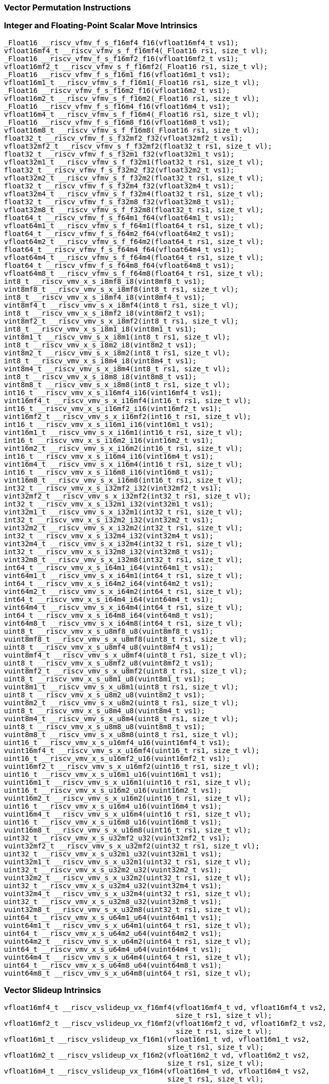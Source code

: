 
=== Vector Permutation Instructions

[[integer-scalar-move]]
=== Integer and Floating-Point Scalar Move Intrinsics

[,c]
----
_Float16 __riscv_vfmv_f_s_f16mf4_f16(vfloat16mf4_t vs1);
vfloat16mf4_t __riscv_vfmv_s_f_f16mf4(_Float16 rs1, size_t vl);
_Float16 __riscv_vfmv_f_s_f16mf2_f16(vfloat16mf2_t vs1);
vfloat16mf2_t __riscv_vfmv_s_f_f16mf2(_Float16 rs1, size_t vl);
_Float16 __riscv_vfmv_f_s_f16m1_f16(vfloat16m1_t vs1);
vfloat16m1_t __riscv_vfmv_s_f_f16m1(_Float16 rs1, size_t vl);
_Float16 __riscv_vfmv_f_s_f16m2_f16(vfloat16m2_t vs1);
vfloat16m2_t __riscv_vfmv_s_f_f16m2(_Float16 rs1, size_t vl);
_Float16 __riscv_vfmv_f_s_f16m4_f16(vfloat16m4_t vs1);
vfloat16m4_t __riscv_vfmv_s_f_f16m4(_Float16 rs1, size_t vl);
_Float16 __riscv_vfmv_f_s_f16m8_f16(vfloat16m8_t vs1);
vfloat16m8_t __riscv_vfmv_s_f_f16m8(_Float16 rs1, size_t vl);
float32_t __riscv_vfmv_f_s_f32mf2_f32(vfloat32mf2_t vs1);
vfloat32mf2_t __riscv_vfmv_s_f_f32mf2(float32_t rs1, size_t vl);
float32_t __riscv_vfmv_f_s_f32m1_f32(vfloat32m1_t vs1);
vfloat32m1_t __riscv_vfmv_s_f_f32m1(float32_t rs1, size_t vl);
float32_t __riscv_vfmv_f_s_f32m2_f32(vfloat32m2_t vs1);
vfloat32m2_t __riscv_vfmv_s_f_f32m2(float32_t rs1, size_t vl);
float32_t __riscv_vfmv_f_s_f32m4_f32(vfloat32m4_t vs1);
vfloat32m4_t __riscv_vfmv_s_f_f32m4(float32_t rs1, size_t vl);
float32_t __riscv_vfmv_f_s_f32m8_f32(vfloat32m8_t vs1);
vfloat32m8_t __riscv_vfmv_s_f_f32m8(float32_t rs1, size_t vl);
float64_t __riscv_vfmv_f_s_f64m1_f64(vfloat64m1_t vs1);
vfloat64m1_t __riscv_vfmv_s_f_f64m1(float64_t rs1, size_t vl);
float64_t __riscv_vfmv_f_s_f64m2_f64(vfloat64m2_t vs1);
vfloat64m2_t __riscv_vfmv_s_f_f64m2(float64_t rs1, size_t vl);
float64_t __riscv_vfmv_f_s_f64m4_f64(vfloat64m4_t vs1);
vfloat64m4_t __riscv_vfmv_s_f_f64m4(float64_t rs1, size_t vl);
float64_t __riscv_vfmv_f_s_f64m8_f64(vfloat64m8_t vs1);
vfloat64m8_t __riscv_vfmv_s_f_f64m8(float64_t rs1, size_t vl);
int8_t __riscv_vmv_x_s_i8mf8_i8(vint8mf8_t vs1);
vint8mf8_t __riscv_vmv_s_x_i8mf8(int8_t rs1, size_t vl);
int8_t __riscv_vmv_x_s_i8mf4_i8(vint8mf4_t vs1);
vint8mf4_t __riscv_vmv_s_x_i8mf4(int8_t rs1, size_t vl);
int8_t __riscv_vmv_x_s_i8mf2_i8(vint8mf2_t vs1);
vint8mf2_t __riscv_vmv_s_x_i8mf2(int8_t rs1, size_t vl);
int8_t __riscv_vmv_x_s_i8m1_i8(vint8m1_t vs1);
vint8m1_t __riscv_vmv_s_x_i8m1(int8_t rs1, size_t vl);
int8_t __riscv_vmv_x_s_i8m2_i8(vint8m2_t vs1);
vint8m2_t __riscv_vmv_s_x_i8m2(int8_t rs1, size_t vl);
int8_t __riscv_vmv_x_s_i8m4_i8(vint8m4_t vs1);
vint8m4_t __riscv_vmv_s_x_i8m4(int8_t rs1, size_t vl);
int8_t __riscv_vmv_x_s_i8m8_i8(vint8m8_t vs1);
vint8m8_t __riscv_vmv_s_x_i8m8(int8_t rs1, size_t vl);
int16_t __riscv_vmv_x_s_i16mf4_i16(vint16mf4_t vs1);
vint16mf4_t __riscv_vmv_s_x_i16mf4(int16_t rs1, size_t vl);
int16_t __riscv_vmv_x_s_i16mf2_i16(vint16mf2_t vs1);
vint16mf2_t __riscv_vmv_s_x_i16mf2(int16_t rs1, size_t vl);
int16_t __riscv_vmv_x_s_i16m1_i16(vint16m1_t vs1);
vint16m1_t __riscv_vmv_s_x_i16m1(int16_t rs1, size_t vl);
int16_t __riscv_vmv_x_s_i16m2_i16(vint16m2_t vs1);
vint16m2_t __riscv_vmv_s_x_i16m2(int16_t rs1, size_t vl);
int16_t __riscv_vmv_x_s_i16m4_i16(vint16m4_t vs1);
vint16m4_t __riscv_vmv_s_x_i16m4(int16_t rs1, size_t vl);
int16_t __riscv_vmv_x_s_i16m8_i16(vint16m8_t vs1);
vint16m8_t __riscv_vmv_s_x_i16m8(int16_t rs1, size_t vl);
int32_t __riscv_vmv_x_s_i32mf2_i32(vint32mf2_t vs1);
vint32mf2_t __riscv_vmv_s_x_i32mf2(int32_t rs1, size_t vl);
int32_t __riscv_vmv_x_s_i32m1_i32(vint32m1_t vs1);
vint32m1_t __riscv_vmv_s_x_i32m1(int32_t rs1, size_t vl);
int32_t __riscv_vmv_x_s_i32m2_i32(vint32m2_t vs1);
vint32m2_t __riscv_vmv_s_x_i32m2(int32_t rs1, size_t vl);
int32_t __riscv_vmv_x_s_i32m4_i32(vint32m4_t vs1);
vint32m4_t __riscv_vmv_s_x_i32m4(int32_t rs1, size_t vl);
int32_t __riscv_vmv_x_s_i32m8_i32(vint32m8_t vs1);
vint32m8_t __riscv_vmv_s_x_i32m8(int32_t rs1, size_t vl);
int64_t __riscv_vmv_x_s_i64m1_i64(vint64m1_t vs1);
vint64m1_t __riscv_vmv_s_x_i64m1(int64_t rs1, size_t vl);
int64_t __riscv_vmv_x_s_i64m2_i64(vint64m2_t vs1);
vint64m2_t __riscv_vmv_s_x_i64m2(int64_t rs1, size_t vl);
int64_t __riscv_vmv_x_s_i64m4_i64(vint64m4_t vs1);
vint64m4_t __riscv_vmv_s_x_i64m4(int64_t rs1, size_t vl);
int64_t __riscv_vmv_x_s_i64m8_i64(vint64m8_t vs1);
vint64m8_t __riscv_vmv_s_x_i64m8(int64_t rs1, size_t vl);
uint8_t __riscv_vmv_x_s_u8mf8_u8(vuint8mf8_t vs1);
vuint8mf8_t __riscv_vmv_s_x_u8mf8(uint8_t rs1, size_t vl);
uint8_t __riscv_vmv_x_s_u8mf4_u8(vuint8mf4_t vs1);
vuint8mf4_t __riscv_vmv_s_x_u8mf4(uint8_t rs1, size_t vl);
uint8_t __riscv_vmv_x_s_u8mf2_u8(vuint8mf2_t vs1);
vuint8mf2_t __riscv_vmv_s_x_u8mf2(uint8_t rs1, size_t vl);
uint8_t __riscv_vmv_x_s_u8m1_u8(vuint8m1_t vs1);
vuint8m1_t __riscv_vmv_s_x_u8m1(uint8_t rs1, size_t vl);
uint8_t __riscv_vmv_x_s_u8m2_u8(vuint8m2_t vs1);
vuint8m2_t __riscv_vmv_s_x_u8m2(uint8_t rs1, size_t vl);
uint8_t __riscv_vmv_x_s_u8m4_u8(vuint8m4_t vs1);
vuint8m4_t __riscv_vmv_s_x_u8m4(uint8_t rs1, size_t vl);
uint8_t __riscv_vmv_x_s_u8m8_u8(vuint8m8_t vs1);
vuint8m8_t __riscv_vmv_s_x_u8m8(uint8_t rs1, size_t vl);
uint16_t __riscv_vmv_x_s_u16mf4_u16(vuint16mf4_t vs1);
vuint16mf4_t __riscv_vmv_s_x_u16mf4(uint16_t rs1, size_t vl);
uint16_t __riscv_vmv_x_s_u16mf2_u16(vuint16mf2_t vs1);
vuint16mf2_t __riscv_vmv_s_x_u16mf2(uint16_t rs1, size_t vl);
uint16_t __riscv_vmv_x_s_u16m1_u16(vuint16m1_t vs1);
vuint16m1_t __riscv_vmv_s_x_u16m1(uint16_t rs1, size_t vl);
uint16_t __riscv_vmv_x_s_u16m2_u16(vuint16m2_t vs1);
vuint16m2_t __riscv_vmv_s_x_u16m2(uint16_t rs1, size_t vl);
uint16_t __riscv_vmv_x_s_u16m4_u16(vuint16m4_t vs1);
vuint16m4_t __riscv_vmv_s_x_u16m4(uint16_t rs1, size_t vl);
uint16_t __riscv_vmv_x_s_u16m8_u16(vuint16m8_t vs1);
vuint16m8_t __riscv_vmv_s_x_u16m8(uint16_t rs1, size_t vl);
uint32_t __riscv_vmv_x_s_u32mf2_u32(vuint32mf2_t vs1);
vuint32mf2_t __riscv_vmv_s_x_u32mf2(uint32_t rs1, size_t vl);
uint32_t __riscv_vmv_x_s_u32m1_u32(vuint32m1_t vs1);
vuint32m1_t __riscv_vmv_s_x_u32m1(uint32_t rs1, size_t vl);
uint32_t __riscv_vmv_x_s_u32m2_u32(vuint32m2_t vs1);
vuint32m2_t __riscv_vmv_s_x_u32m2(uint32_t rs1, size_t vl);
uint32_t __riscv_vmv_x_s_u32m4_u32(vuint32m4_t vs1);
vuint32m4_t __riscv_vmv_s_x_u32m4(uint32_t rs1, size_t vl);
uint32_t __riscv_vmv_x_s_u32m8_u32(vuint32m8_t vs1);
vuint32m8_t __riscv_vmv_s_x_u32m8(uint32_t rs1, size_t vl);
uint64_t __riscv_vmv_x_s_u64m1_u64(vuint64m1_t vs1);
vuint64m1_t __riscv_vmv_s_x_u64m1(uint64_t rs1, size_t vl);
uint64_t __riscv_vmv_x_s_u64m2_u64(vuint64m2_t vs1);
vuint64m2_t __riscv_vmv_s_x_u64m2(uint64_t rs1, size_t vl);
uint64_t __riscv_vmv_x_s_u64m4_u64(vuint64m4_t vs1);
vuint64m4_t __riscv_vmv_s_x_u64m4(uint64_t rs1, size_t vl);
uint64_t __riscv_vmv_x_s_u64m8_u64(vuint64m8_t vs1);
vuint64m8_t __riscv_vmv_s_x_u64m8(uint64_t rs1, size_t vl);
----

[[vector-slideup]]
=== Vector Slideup Intrinsics

[,c]
----
vfloat16mf4_t __riscv_vslideup_vx_f16mf4(vfloat16mf4_t vd, vfloat16mf4_t vs2,
                                         size_t rs1, size_t vl);
vfloat16mf2_t __riscv_vslideup_vx_f16mf2(vfloat16mf2_t vd, vfloat16mf2_t vs2,
                                         size_t rs1, size_t vl);
vfloat16m1_t __riscv_vslideup_vx_f16m1(vfloat16m1_t vd, vfloat16m1_t vs2,
                                       size_t rs1, size_t vl);
vfloat16m2_t __riscv_vslideup_vx_f16m2(vfloat16m2_t vd, vfloat16m2_t vs2,
                                       size_t rs1, size_t vl);
vfloat16m4_t __riscv_vslideup_vx_f16m4(vfloat16m4_t vd, vfloat16m4_t vs2,
                                       size_t rs1, size_t vl);
vfloat16m8_t __riscv_vslideup_vx_f16m8(vfloat16m8_t vd, vfloat16m8_t vs2,
                                       size_t rs1, size_t vl);
vfloat32mf2_t __riscv_vslideup_vx_f32mf2(vfloat32mf2_t vd, vfloat32mf2_t vs2,
                                         size_t rs1, size_t vl);
vfloat32m1_t __riscv_vslideup_vx_f32m1(vfloat32m1_t vd, vfloat32m1_t vs2,
                                       size_t rs1, size_t vl);
vfloat32m2_t __riscv_vslideup_vx_f32m2(vfloat32m2_t vd, vfloat32m2_t vs2,
                                       size_t rs1, size_t vl);
vfloat32m4_t __riscv_vslideup_vx_f32m4(vfloat32m4_t vd, vfloat32m4_t vs2,
                                       size_t rs1, size_t vl);
vfloat32m8_t __riscv_vslideup_vx_f32m8(vfloat32m8_t vd, vfloat32m8_t vs2,
                                       size_t rs1, size_t vl);
vfloat64m1_t __riscv_vslideup_vx_f64m1(vfloat64m1_t vd, vfloat64m1_t vs2,
                                       size_t rs1, size_t vl);
vfloat64m2_t __riscv_vslideup_vx_f64m2(vfloat64m2_t vd, vfloat64m2_t vs2,
                                       size_t rs1, size_t vl);
vfloat64m4_t __riscv_vslideup_vx_f64m4(vfloat64m4_t vd, vfloat64m4_t vs2,
                                       size_t rs1, size_t vl);
vfloat64m8_t __riscv_vslideup_vx_f64m8(vfloat64m8_t vd, vfloat64m8_t vs2,
                                       size_t rs1, size_t vl);
vint8mf8_t __riscv_vslideup_vx_i8mf8(vint8mf8_t vd, vint8mf8_t vs2, size_t rs1,
                                     size_t vl);
vint8mf4_t __riscv_vslideup_vx_i8mf4(vint8mf4_t vd, vint8mf4_t vs2, size_t rs1,
                                     size_t vl);
vint8mf2_t __riscv_vslideup_vx_i8mf2(vint8mf2_t vd, vint8mf2_t vs2, size_t rs1,
                                     size_t vl);
vint8m1_t __riscv_vslideup_vx_i8m1(vint8m1_t vd, vint8m1_t vs2, size_t rs1,
                                   size_t vl);
vint8m2_t __riscv_vslideup_vx_i8m2(vint8m2_t vd, vint8m2_t vs2, size_t rs1,
                                   size_t vl);
vint8m4_t __riscv_vslideup_vx_i8m4(vint8m4_t vd, vint8m4_t vs2, size_t rs1,
                                   size_t vl);
vint8m8_t __riscv_vslideup_vx_i8m8(vint8m8_t vd, vint8m8_t vs2, size_t rs1,
                                   size_t vl);
vint16mf4_t __riscv_vslideup_vx_i16mf4(vint16mf4_t vd, vint16mf4_t vs2,
                                       size_t rs1, size_t vl);
vint16mf2_t __riscv_vslideup_vx_i16mf2(vint16mf2_t vd, vint16mf2_t vs2,
                                       size_t rs1, size_t vl);
vint16m1_t __riscv_vslideup_vx_i16m1(vint16m1_t vd, vint16m1_t vs2, size_t rs1,
                                     size_t vl);
vint16m2_t __riscv_vslideup_vx_i16m2(vint16m2_t vd, vint16m2_t vs2, size_t rs1,
                                     size_t vl);
vint16m4_t __riscv_vslideup_vx_i16m4(vint16m4_t vd, vint16m4_t vs2, size_t rs1,
                                     size_t vl);
vint16m8_t __riscv_vslideup_vx_i16m8(vint16m8_t vd, vint16m8_t vs2, size_t rs1,
                                     size_t vl);
vint32mf2_t __riscv_vslideup_vx_i32mf2(vint32mf2_t vd, vint32mf2_t vs2,
                                       size_t rs1, size_t vl);
vint32m1_t __riscv_vslideup_vx_i32m1(vint32m1_t vd, vint32m1_t vs2, size_t rs1,
                                     size_t vl);
vint32m2_t __riscv_vslideup_vx_i32m2(vint32m2_t vd, vint32m2_t vs2, size_t rs1,
                                     size_t vl);
vint32m4_t __riscv_vslideup_vx_i32m4(vint32m4_t vd, vint32m4_t vs2, size_t rs1,
                                     size_t vl);
vint32m8_t __riscv_vslideup_vx_i32m8(vint32m8_t vd, vint32m8_t vs2, size_t rs1,
                                     size_t vl);
vint64m1_t __riscv_vslideup_vx_i64m1(vint64m1_t vd, vint64m1_t vs2, size_t rs1,
                                     size_t vl);
vint64m2_t __riscv_vslideup_vx_i64m2(vint64m2_t vd, vint64m2_t vs2, size_t rs1,
                                     size_t vl);
vint64m4_t __riscv_vslideup_vx_i64m4(vint64m4_t vd, vint64m4_t vs2, size_t rs1,
                                     size_t vl);
vint64m8_t __riscv_vslideup_vx_i64m8(vint64m8_t vd, vint64m8_t vs2, size_t rs1,
                                     size_t vl);
vuint8mf8_t __riscv_vslideup_vx_u8mf8(vuint8mf8_t vd, vuint8mf8_t vs2,
                                      size_t rs1, size_t vl);
vuint8mf4_t __riscv_vslideup_vx_u8mf4(vuint8mf4_t vd, vuint8mf4_t vs2,
                                      size_t rs1, size_t vl);
vuint8mf2_t __riscv_vslideup_vx_u8mf2(vuint8mf2_t vd, vuint8mf2_t vs2,
                                      size_t rs1, size_t vl);
vuint8m1_t __riscv_vslideup_vx_u8m1(vuint8m1_t vd, vuint8m1_t vs2, size_t rs1,
                                    size_t vl);
vuint8m2_t __riscv_vslideup_vx_u8m2(vuint8m2_t vd, vuint8m2_t vs2, size_t rs1,
                                    size_t vl);
vuint8m4_t __riscv_vslideup_vx_u8m4(vuint8m4_t vd, vuint8m4_t vs2, size_t rs1,
                                    size_t vl);
vuint8m8_t __riscv_vslideup_vx_u8m8(vuint8m8_t vd, vuint8m8_t vs2, size_t rs1,
                                    size_t vl);
vuint16mf4_t __riscv_vslideup_vx_u16mf4(vuint16mf4_t vd, vuint16mf4_t vs2,
                                        size_t rs1, size_t vl);
vuint16mf2_t __riscv_vslideup_vx_u16mf2(vuint16mf2_t vd, vuint16mf2_t vs2,
                                        size_t rs1, size_t vl);
vuint16m1_t __riscv_vslideup_vx_u16m1(vuint16m1_t vd, vuint16m1_t vs2,
                                      size_t rs1, size_t vl);
vuint16m2_t __riscv_vslideup_vx_u16m2(vuint16m2_t vd, vuint16m2_t vs2,
                                      size_t rs1, size_t vl);
vuint16m4_t __riscv_vslideup_vx_u16m4(vuint16m4_t vd, vuint16m4_t vs2,
                                      size_t rs1, size_t vl);
vuint16m8_t __riscv_vslideup_vx_u16m8(vuint16m8_t vd, vuint16m8_t vs2,
                                      size_t rs1, size_t vl);
vuint32mf2_t __riscv_vslideup_vx_u32mf2(vuint32mf2_t vd, vuint32mf2_t vs2,
                                        size_t rs1, size_t vl);
vuint32m1_t __riscv_vslideup_vx_u32m1(vuint32m1_t vd, vuint32m1_t vs2,
                                      size_t rs1, size_t vl);
vuint32m2_t __riscv_vslideup_vx_u32m2(vuint32m2_t vd, vuint32m2_t vs2,
                                      size_t rs1, size_t vl);
vuint32m4_t __riscv_vslideup_vx_u32m4(vuint32m4_t vd, vuint32m4_t vs2,
                                      size_t rs1, size_t vl);
vuint32m8_t __riscv_vslideup_vx_u32m8(vuint32m8_t vd, vuint32m8_t vs2,
                                      size_t rs1, size_t vl);
vuint64m1_t __riscv_vslideup_vx_u64m1(vuint64m1_t vd, vuint64m1_t vs2,
                                      size_t rs1, size_t vl);
vuint64m2_t __riscv_vslideup_vx_u64m2(vuint64m2_t vd, vuint64m2_t vs2,
                                      size_t rs1, size_t vl);
vuint64m4_t __riscv_vslideup_vx_u64m4(vuint64m4_t vd, vuint64m4_t vs2,
                                      size_t rs1, size_t vl);
vuint64m8_t __riscv_vslideup_vx_u64m8(vuint64m8_t vd, vuint64m8_t vs2,
                                      size_t rs1, size_t vl);
// masked functions
vfloat16mf4_t __riscv_vslideup_vx_f16mf4_m(vbool64_t vm, vfloat16mf4_t vd,
                                           vfloat16mf4_t vs2, size_t rs1,
                                           size_t vl);
vfloat16mf2_t __riscv_vslideup_vx_f16mf2_m(vbool32_t vm, vfloat16mf2_t vd,
                                           vfloat16mf2_t vs2, size_t rs1,
                                           size_t vl);
vfloat16m1_t __riscv_vslideup_vx_f16m1_m(vbool16_t vm, vfloat16m1_t vd,
                                         vfloat16m1_t vs2, size_t rs1,
                                         size_t vl);
vfloat16m2_t __riscv_vslideup_vx_f16m2_m(vbool8_t vm, vfloat16m2_t vd,
                                         vfloat16m2_t vs2, size_t rs1,
                                         size_t vl);
vfloat16m4_t __riscv_vslideup_vx_f16m4_m(vbool4_t vm, vfloat16m4_t vd,
                                         vfloat16m4_t vs2, size_t rs1,
                                         size_t vl);
vfloat16m8_t __riscv_vslideup_vx_f16m8_m(vbool2_t vm, vfloat16m8_t vd,
                                         vfloat16m8_t vs2, size_t rs1,
                                         size_t vl);
vfloat32mf2_t __riscv_vslideup_vx_f32mf2_m(vbool64_t vm, vfloat32mf2_t vd,
                                           vfloat32mf2_t vs2, size_t rs1,
                                           size_t vl);
vfloat32m1_t __riscv_vslideup_vx_f32m1_m(vbool32_t vm, vfloat32m1_t vd,
                                         vfloat32m1_t vs2, size_t rs1,
                                         size_t vl);
vfloat32m2_t __riscv_vslideup_vx_f32m2_m(vbool16_t vm, vfloat32m2_t vd,
                                         vfloat32m2_t vs2, size_t rs1,
                                         size_t vl);
vfloat32m4_t __riscv_vslideup_vx_f32m4_m(vbool8_t vm, vfloat32m4_t vd,
                                         vfloat32m4_t vs2, size_t rs1,
                                         size_t vl);
vfloat32m8_t __riscv_vslideup_vx_f32m8_m(vbool4_t vm, vfloat32m8_t vd,
                                         vfloat32m8_t vs2, size_t rs1,
                                         size_t vl);
vfloat64m1_t __riscv_vslideup_vx_f64m1_m(vbool64_t vm, vfloat64m1_t vd,
                                         vfloat64m1_t vs2, size_t rs1,
                                         size_t vl);
vfloat64m2_t __riscv_vslideup_vx_f64m2_m(vbool32_t vm, vfloat64m2_t vd,
                                         vfloat64m2_t vs2, size_t rs1,
                                         size_t vl);
vfloat64m4_t __riscv_vslideup_vx_f64m4_m(vbool16_t vm, vfloat64m4_t vd,
                                         vfloat64m4_t vs2, size_t rs1,
                                         size_t vl);
vfloat64m8_t __riscv_vslideup_vx_f64m8_m(vbool8_t vm, vfloat64m8_t vd,
                                         vfloat64m8_t vs2, size_t rs1,
                                         size_t vl);
vint8mf8_t __riscv_vslideup_vx_i8mf8_m(vbool64_t vm, vint8mf8_t vd,
                                       vint8mf8_t vs2, size_t rs1, size_t vl);
vint8mf4_t __riscv_vslideup_vx_i8mf4_m(vbool32_t vm, vint8mf4_t vd,
                                       vint8mf4_t vs2, size_t rs1, size_t vl);
vint8mf2_t __riscv_vslideup_vx_i8mf2_m(vbool16_t vm, vint8mf2_t vd,
                                       vint8mf2_t vs2, size_t rs1, size_t vl);
vint8m1_t __riscv_vslideup_vx_i8m1_m(vbool8_t vm, vint8m1_t vd, vint8m1_t vs2,
                                     size_t rs1, size_t vl);
vint8m2_t __riscv_vslideup_vx_i8m2_m(vbool4_t vm, vint8m2_t vd, vint8m2_t vs2,
                                     size_t rs1, size_t vl);
vint8m4_t __riscv_vslideup_vx_i8m4_m(vbool2_t vm, vint8m4_t vd, vint8m4_t vs2,
                                     size_t rs1, size_t vl);
vint8m8_t __riscv_vslideup_vx_i8m8_m(vbool1_t vm, vint8m8_t vd, vint8m8_t vs2,
                                     size_t rs1, size_t vl);
vint16mf4_t __riscv_vslideup_vx_i16mf4_m(vbool64_t vm, vint16mf4_t vd,
                                         vint16mf4_t vs2, size_t rs1,
                                         size_t vl);
vint16mf2_t __riscv_vslideup_vx_i16mf2_m(vbool32_t vm, vint16mf2_t vd,
                                         vint16mf2_t vs2, size_t rs1,
                                         size_t vl);
vint16m1_t __riscv_vslideup_vx_i16m1_m(vbool16_t vm, vint16m1_t vd,
                                       vint16m1_t vs2, size_t rs1, size_t vl);
vint16m2_t __riscv_vslideup_vx_i16m2_m(vbool8_t vm, vint16m2_t vd,
                                       vint16m2_t vs2, size_t rs1, size_t vl);
vint16m4_t __riscv_vslideup_vx_i16m4_m(vbool4_t vm, vint16m4_t vd,
                                       vint16m4_t vs2, size_t rs1, size_t vl);
vint16m8_t __riscv_vslideup_vx_i16m8_m(vbool2_t vm, vint16m8_t vd,
                                       vint16m8_t vs2, size_t rs1, size_t vl);
vint32mf2_t __riscv_vslideup_vx_i32mf2_m(vbool64_t vm, vint32mf2_t vd,
                                         vint32mf2_t vs2, size_t rs1,
                                         size_t vl);
vint32m1_t __riscv_vslideup_vx_i32m1_m(vbool32_t vm, vint32m1_t vd,
                                       vint32m1_t vs2, size_t rs1, size_t vl);
vint32m2_t __riscv_vslideup_vx_i32m2_m(vbool16_t vm, vint32m2_t vd,
                                       vint32m2_t vs2, size_t rs1, size_t vl);
vint32m4_t __riscv_vslideup_vx_i32m4_m(vbool8_t vm, vint32m4_t vd,
                                       vint32m4_t vs2, size_t rs1, size_t vl);
vint32m8_t __riscv_vslideup_vx_i32m8_m(vbool4_t vm, vint32m8_t vd,
                                       vint32m8_t vs2, size_t rs1, size_t vl);
vint64m1_t __riscv_vslideup_vx_i64m1_m(vbool64_t vm, vint64m1_t vd,
                                       vint64m1_t vs2, size_t rs1, size_t vl);
vint64m2_t __riscv_vslideup_vx_i64m2_m(vbool32_t vm, vint64m2_t vd,
                                       vint64m2_t vs2, size_t rs1, size_t vl);
vint64m4_t __riscv_vslideup_vx_i64m4_m(vbool16_t vm, vint64m4_t vd,
                                       vint64m4_t vs2, size_t rs1, size_t vl);
vint64m8_t __riscv_vslideup_vx_i64m8_m(vbool8_t vm, vint64m8_t vd,
                                       vint64m8_t vs2, size_t rs1, size_t vl);
vuint8mf8_t __riscv_vslideup_vx_u8mf8_m(vbool64_t vm, vuint8mf8_t vd,
                                        vuint8mf8_t vs2, size_t rs1, size_t vl);
vuint8mf4_t __riscv_vslideup_vx_u8mf4_m(vbool32_t vm, vuint8mf4_t vd,
                                        vuint8mf4_t vs2, size_t rs1, size_t vl);
vuint8mf2_t __riscv_vslideup_vx_u8mf2_m(vbool16_t vm, vuint8mf2_t vd,
                                        vuint8mf2_t vs2, size_t rs1, size_t vl);
vuint8m1_t __riscv_vslideup_vx_u8m1_m(vbool8_t vm, vuint8m1_t vd,
                                      vuint8m1_t vs2, size_t rs1, size_t vl);
vuint8m2_t __riscv_vslideup_vx_u8m2_m(vbool4_t vm, vuint8m2_t vd,
                                      vuint8m2_t vs2, size_t rs1, size_t vl);
vuint8m4_t __riscv_vslideup_vx_u8m4_m(vbool2_t vm, vuint8m4_t vd,
                                      vuint8m4_t vs2, size_t rs1, size_t vl);
vuint8m8_t __riscv_vslideup_vx_u8m8_m(vbool1_t vm, vuint8m8_t vd,
                                      vuint8m8_t vs2, size_t rs1, size_t vl);
vuint16mf4_t __riscv_vslideup_vx_u16mf4_m(vbool64_t vm, vuint16mf4_t vd,
                                          vuint16mf4_t vs2, size_t rs1,
                                          size_t vl);
vuint16mf2_t __riscv_vslideup_vx_u16mf2_m(vbool32_t vm, vuint16mf2_t vd,
                                          vuint16mf2_t vs2, size_t rs1,
                                          size_t vl);
vuint16m1_t __riscv_vslideup_vx_u16m1_m(vbool16_t vm, vuint16m1_t vd,
                                        vuint16m1_t vs2, size_t rs1, size_t vl);
vuint16m2_t __riscv_vslideup_vx_u16m2_m(vbool8_t vm, vuint16m2_t vd,
                                        vuint16m2_t vs2, size_t rs1, size_t vl);
vuint16m4_t __riscv_vslideup_vx_u16m4_m(vbool4_t vm, vuint16m4_t vd,
                                        vuint16m4_t vs2, size_t rs1, size_t vl);
vuint16m8_t __riscv_vslideup_vx_u16m8_m(vbool2_t vm, vuint16m8_t vd,
                                        vuint16m8_t vs2, size_t rs1, size_t vl);
vuint32mf2_t __riscv_vslideup_vx_u32mf2_m(vbool64_t vm, vuint32mf2_t vd,
                                          vuint32mf2_t vs2, size_t rs1,
                                          size_t vl);
vuint32m1_t __riscv_vslideup_vx_u32m1_m(vbool32_t vm, vuint32m1_t vd,
                                        vuint32m1_t vs2, size_t rs1, size_t vl);
vuint32m2_t __riscv_vslideup_vx_u32m2_m(vbool16_t vm, vuint32m2_t vd,
                                        vuint32m2_t vs2, size_t rs1, size_t vl);
vuint32m4_t __riscv_vslideup_vx_u32m4_m(vbool8_t vm, vuint32m4_t vd,
                                        vuint32m4_t vs2, size_t rs1, size_t vl);
vuint32m8_t __riscv_vslideup_vx_u32m8_m(vbool4_t vm, vuint32m8_t vd,
                                        vuint32m8_t vs2, size_t rs1, size_t vl);
vuint64m1_t __riscv_vslideup_vx_u64m1_m(vbool64_t vm, vuint64m1_t vd,
                                        vuint64m1_t vs2, size_t rs1, size_t vl);
vuint64m2_t __riscv_vslideup_vx_u64m2_m(vbool32_t vm, vuint64m2_t vd,
                                        vuint64m2_t vs2, size_t rs1, size_t vl);
vuint64m4_t __riscv_vslideup_vx_u64m4_m(vbool16_t vm, vuint64m4_t vd,
                                        vuint64m4_t vs2, size_t rs1, size_t vl);
vuint64m8_t __riscv_vslideup_vx_u64m8_m(vbool8_t vm, vuint64m8_t vd,
                                        vuint64m8_t vs2, size_t rs1, size_t vl);
----

[[vector-slidedown]]
=== Vector Slidedown Intrinsics

[,c]
----
vfloat16mf4_t __riscv_vslidedown_vx_f16mf4(vfloat16mf4_t vs2, size_t rs1,
                                           size_t vl);
vfloat16mf2_t __riscv_vslidedown_vx_f16mf2(vfloat16mf2_t vs2, size_t rs1,
                                           size_t vl);
vfloat16m1_t __riscv_vslidedown_vx_f16m1(vfloat16m1_t vs2, size_t rs1,
                                         size_t vl);
vfloat16m2_t __riscv_vslidedown_vx_f16m2(vfloat16m2_t vs2, size_t rs1,
                                         size_t vl);
vfloat16m4_t __riscv_vslidedown_vx_f16m4(vfloat16m4_t vs2, size_t rs1,
                                         size_t vl);
vfloat16m8_t __riscv_vslidedown_vx_f16m8(vfloat16m8_t vs2, size_t rs1,
                                         size_t vl);
vfloat32mf2_t __riscv_vslidedown_vx_f32mf2(vfloat32mf2_t vs2, size_t rs1,
                                           size_t vl);
vfloat32m1_t __riscv_vslidedown_vx_f32m1(vfloat32m1_t vs2, size_t rs1,
                                         size_t vl);
vfloat32m2_t __riscv_vslidedown_vx_f32m2(vfloat32m2_t vs2, size_t rs1,
                                         size_t vl);
vfloat32m4_t __riscv_vslidedown_vx_f32m4(vfloat32m4_t vs2, size_t rs1,
                                         size_t vl);
vfloat32m8_t __riscv_vslidedown_vx_f32m8(vfloat32m8_t vs2, size_t rs1,
                                         size_t vl);
vfloat64m1_t __riscv_vslidedown_vx_f64m1(vfloat64m1_t vs2, size_t rs1,
                                         size_t vl);
vfloat64m2_t __riscv_vslidedown_vx_f64m2(vfloat64m2_t vs2, size_t rs1,
                                         size_t vl);
vfloat64m4_t __riscv_vslidedown_vx_f64m4(vfloat64m4_t vs2, size_t rs1,
                                         size_t vl);
vfloat64m8_t __riscv_vslidedown_vx_f64m8(vfloat64m8_t vs2, size_t rs1,
                                         size_t vl);
vint8mf8_t __riscv_vslidedown_vx_i8mf8(vint8mf8_t vs2, size_t rs1, size_t vl);
vint8mf4_t __riscv_vslidedown_vx_i8mf4(vint8mf4_t vs2, size_t rs1, size_t vl);
vint8mf2_t __riscv_vslidedown_vx_i8mf2(vint8mf2_t vs2, size_t rs1, size_t vl);
vint8m1_t __riscv_vslidedown_vx_i8m1(vint8m1_t vs2, size_t rs1, size_t vl);
vint8m2_t __riscv_vslidedown_vx_i8m2(vint8m2_t vs2, size_t rs1, size_t vl);
vint8m4_t __riscv_vslidedown_vx_i8m4(vint8m4_t vs2, size_t rs1, size_t vl);
vint8m8_t __riscv_vslidedown_vx_i8m8(vint8m8_t vs2, size_t rs1, size_t vl);
vint16mf4_t __riscv_vslidedown_vx_i16mf4(vint16mf4_t vs2, size_t rs1,
                                         size_t vl);
vint16mf2_t __riscv_vslidedown_vx_i16mf2(vint16mf2_t vs2, size_t rs1,
                                         size_t vl);
vint16m1_t __riscv_vslidedown_vx_i16m1(vint16m1_t vs2, size_t rs1, size_t vl);
vint16m2_t __riscv_vslidedown_vx_i16m2(vint16m2_t vs2, size_t rs1, size_t vl);
vint16m4_t __riscv_vslidedown_vx_i16m4(vint16m4_t vs2, size_t rs1, size_t vl);
vint16m8_t __riscv_vslidedown_vx_i16m8(vint16m8_t vs2, size_t rs1, size_t vl);
vint32mf2_t __riscv_vslidedown_vx_i32mf2(vint32mf2_t vs2, size_t rs1,
                                         size_t vl);
vint32m1_t __riscv_vslidedown_vx_i32m1(vint32m1_t vs2, size_t rs1, size_t vl);
vint32m2_t __riscv_vslidedown_vx_i32m2(vint32m2_t vs2, size_t rs1, size_t vl);
vint32m4_t __riscv_vslidedown_vx_i32m4(vint32m4_t vs2, size_t rs1, size_t vl);
vint32m8_t __riscv_vslidedown_vx_i32m8(vint32m8_t vs2, size_t rs1, size_t vl);
vint64m1_t __riscv_vslidedown_vx_i64m1(vint64m1_t vs2, size_t rs1, size_t vl);
vint64m2_t __riscv_vslidedown_vx_i64m2(vint64m2_t vs2, size_t rs1, size_t vl);
vint64m4_t __riscv_vslidedown_vx_i64m4(vint64m4_t vs2, size_t rs1, size_t vl);
vint64m8_t __riscv_vslidedown_vx_i64m8(vint64m8_t vs2, size_t rs1, size_t vl);
vuint8mf8_t __riscv_vslidedown_vx_u8mf8(vuint8mf8_t vs2, size_t rs1, size_t vl);
vuint8mf4_t __riscv_vslidedown_vx_u8mf4(vuint8mf4_t vs2, size_t rs1, size_t vl);
vuint8mf2_t __riscv_vslidedown_vx_u8mf2(vuint8mf2_t vs2, size_t rs1, size_t vl);
vuint8m1_t __riscv_vslidedown_vx_u8m1(vuint8m1_t vs2, size_t rs1, size_t vl);
vuint8m2_t __riscv_vslidedown_vx_u8m2(vuint8m2_t vs2, size_t rs1, size_t vl);
vuint8m4_t __riscv_vslidedown_vx_u8m4(vuint8m4_t vs2, size_t rs1, size_t vl);
vuint8m8_t __riscv_vslidedown_vx_u8m8(vuint8m8_t vs2, size_t rs1, size_t vl);
vuint16mf4_t __riscv_vslidedown_vx_u16mf4(vuint16mf4_t vs2, size_t rs1,
                                          size_t vl);
vuint16mf2_t __riscv_vslidedown_vx_u16mf2(vuint16mf2_t vs2, size_t rs1,
                                          size_t vl);
vuint16m1_t __riscv_vslidedown_vx_u16m1(vuint16m1_t vs2, size_t rs1, size_t vl);
vuint16m2_t __riscv_vslidedown_vx_u16m2(vuint16m2_t vs2, size_t rs1, size_t vl);
vuint16m4_t __riscv_vslidedown_vx_u16m4(vuint16m4_t vs2, size_t rs1, size_t vl);
vuint16m8_t __riscv_vslidedown_vx_u16m8(vuint16m8_t vs2, size_t rs1, size_t vl);
vuint32mf2_t __riscv_vslidedown_vx_u32mf2(vuint32mf2_t vs2, size_t rs1,
                                          size_t vl);
vuint32m1_t __riscv_vslidedown_vx_u32m1(vuint32m1_t vs2, size_t rs1, size_t vl);
vuint32m2_t __riscv_vslidedown_vx_u32m2(vuint32m2_t vs2, size_t rs1, size_t vl);
vuint32m4_t __riscv_vslidedown_vx_u32m4(vuint32m4_t vs2, size_t rs1, size_t vl);
vuint32m8_t __riscv_vslidedown_vx_u32m8(vuint32m8_t vs2, size_t rs1, size_t vl);
vuint64m1_t __riscv_vslidedown_vx_u64m1(vuint64m1_t vs2, size_t rs1, size_t vl);
vuint64m2_t __riscv_vslidedown_vx_u64m2(vuint64m2_t vs2, size_t rs1, size_t vl);
vuint64m4_t __riscv_vslidedown_vx_u64m4(vuint64m4_t vs2, size_t rs1, size_t vl);
vuint64m8_t __riscv_vslidedown_vx_u64m8(vuint64m8_t vs2, size_t rs1, size_t vl);
// masked functions
vfloat16mf4_t __riscv_vslidedown_vx_f16mf4_m(vbool64_t vm, vfloat16mf4_t vs2,
                                             size_t rs1, size_t vl);
vfloat16mf2_t __riscv_vslidedown_vx_f16mf2_m(vbool32_t vm, vfloat16mf2_t vs2,
                                             size_t rs1, size_t vl);
vfloat16m1_t __riscv_vslidedown_vx_f16m1_m(vbool16_t vm, vfloat16m1_t vs2,
                                           size_t rs1, size_t vl);
vfloat16m2_t __riscv_vslidedown_vx_f16m2_m(vbool8_t vm, vfloat16m2_t vs2,
                                           size_t rs1, size_t vl);
vfloat16m4_t __riscv_vslidedown_vx_f16m4_m(vbool4_t vm, vfloat16m4_t vs2,
                                           size_t rs1, size_t vl);
vfloat16m8_t __riscv_vslidedown_vx_f16m8_m(vbool2_t vm, vfloat16m8_t vs2,
                                           size_t rs1, size_t vl);
vfloat32mf2_t __riscv_vslidedown_vx_f32mf2_m(vbool64_t vm, vfloat32mf2_t vs2,
                                             size_t rs1, size_t vl);
vfloat32m1_t __riscv_vslidedown_vx_f32m1_m(vbool32_t vm, vfloat32m1_t vs2,
                                           size_t rs1, size_t vl);
vfloat32m2_t __riscv_vslidedown_vx_f32m2_m(vbool16_t vm, vfloat32m2_t vs2,
                                           size_t rs1, size_t vl);
vfloat32m4_t __riscv_vslidedown_vx_f32m4_m(vbool8_t vm, vfloat32m4_t vs2,
                                           size_t rs1, size_t vl);
vfloat32m8_t __riscv_vslidedown_vx_f32m8_m(vbool4_t vm, vfloat32m8_t vs2,
                                           size_t rs1, size_t vl);
vfloat64m1_t __riscv_vslidedown_vx_f64m1_m(vbool64_t vm, vfloat64m1_t vs2,
                                           size_t rs1, size_t vl);
vfloat64m2_t __riscv_vslidedown_vx_f64m2_m(vbool32_t vm, vfloat64m2_t vs2,
                                           size_t rs1, size_t vl);
vfloat64m4_t __riscv_vslidedown_vx_f64m4_m(vbool16_t vm, vfloat64m4_t vs2,
                                           size_t rs1, size_t vl);
vfloat64m8_t __riscv_vslidedown_vx_f64m8_m(vbool8_t vm, vfloat64m8_t vs2,
                                           size_t rs1, size_t vl);
vint8mf8_t __riscv_vslidedown_vx_i8mf8_m(vbool64_t vm, vint8mf8_t vs2,
                                         size_t rs1, size_t vl);
vint8mf4_t __riscv_vslidedown_vx_i8mf4_m(vbool32_t vm, vint8mf4_t vs2,
                                         size_t rs1, size_t vl);
vint8mf2_t __riscv_vslidedown_vx_i8mf2_m(vbool16_t vm, vint8mf2_t vs2,
                                         size_t rs1, size_t vl);
vint8m1_t __riscv_vslidedown_vx_i8m1_m(vbool8_t vm, vint8m1_t vs2, size_t rs1,
                                       size_t vl);
vint8m2_t __riscv_vslidedown_vx_i8m2_m(vbool4_t vm, vint8m2_t vs2, size_t rs1,
                                       size_t vl);
vint8m4_t __riscv_vslidedown_vx_i8m4_m(vbool2_t vm, vint8m4_t vs2, size_t rs1,
                                       size_t vl);
vint8m8_t __riscv_vslidedown_vx_i8m8_m(vbool1_t vm, vint8m8_t vs2, size_t rs1,
                                       size_t vl);
vint16mf4_t __riscv_vslidedown_vx_i16mf4_m(vbool64_t vm, vint16mf4_t vs2,
                                           size_t rs1, size_t vl);
vint16mf2_t __riscv_vslidedown_vx_i16mf2_m(vbool32_t vm, vint16mf2_t vs2,
                                           size_t rs1, size_t vl);
vint16m1_t __riscv_vslidedown_vx_i16m1_m(vbool16_t vm, vint16m1_t vs2,
                                         size_t rs1, size_t vl);
vint16m2_t __riscv_vslidedown_vx_i16m2_m(vbool8_t vm, vint16m2_t vs2,
                                         size_t rs1, size_t vl);
vint16m4_t __riscv_vslidedown_vx_i16m4_m(vbool4_t vm, vint16m4_t vs2,
                                         size_t rs1, size_t vl);
vint16m8_t __riscv_vslidedown_vx_i16m8_m(vbool2_t vm, vint16m8_t vs2,
                                         size_t rs1, size_t vl);
vint32mf2_t __riscv_vslidedown_vx_i32mf2_m(vbool64_t vm, vint32mf2_t vs2,
                                           size_t rs1, size_t vl);
vint32m1_t __riscv_vslidedown_vx_i32m1_m(vbool32_t vm, vint32m1_t vs2,
                                         size_t rs1, size_t vl);
vint32m2_t __riscv_vslidedown_vx_i32m2_m(vbool16_t vm, vint32m2_t vs2,
                                         size_t rs1, size_t vl);
vint32m4_t __riscv_vslidedown_vx_i32m4_m(vbool8_t vm, vint32m4_t vs2,
                                         size_t rs1, size_t vl);
vint32m8_t __riscv_vslidedown_vx_i32m8_m(vbool4_t vm, vint32m8_t vs2,
                                         size_t rs1, size_t vl);
vint64m1_t __riscv_vslidedown_vx_i64m1_m(vbool64_t vm, vint64m1_t vs2,
                                         size_t rs1, size_t vl);
vint64m2_t __riscv_vslidedown_vx_i64m2_m(vbool32_t vm, vint64m2_t vs2,
                                         size_t rs1, size_t vl);
vint64m4_t __riscv_vslidedown_vx_i64m4_m(vbool16_t vm, vint64m4_t vs2,
                                         size_t rs1, size_t vl);
vint64m8_t __riscv_vslidedown_vx_i64m8_m(vbool8_t vm, vint64m8_t vs2,
                                         size_t rs1, size_t vl);
vuint8mf8_t __riscv_vslidedown_vx_u8mf8_m(vbool64_t vm, vuint8mf8_t vs2,
                                          size_t rs1, size_t vl);
vuint8mf4_t __riscv_vslidedown_vx_u8mf4_m(vbool32_t vm, vuint8mf4_t vs2,
                                          size_t rs1, size_t vl);
vuint8mf2_t __riscv_vslidedown_vx_u8mf2_m(vbool16_t vm, vuint8mf2_t vs2,
                                          size_t rs1, size_t vl);
vuint8m1_t __riscv_vslidedown_vx_u8m1_m(vbool8_t vm, vuint8m1_t vs2, size_t rs1,
                                        size_t vl);
vuint8m2_t __riscv_vslidedown_vx_u8m2_m(vbool4_t vm, vuint8m2_t vs2, size_t rs1,
                                        size_t vl);
vuint8m4_t __riscv_vslidedown_vx_u8m4_m(vbool2_t vm, vuint8m4_t vs2, size_t rs1,
                                        size_t vl);
vuint8m8_t __riscv_vslidedown_vx_u8m8_m(vbool1_t vm, vuint8m8_t vs2, size_t rs1,
                                        size_t vl);
vuint16mf4_t __riscv_vslidedown_vx_u16mf4_m(vbool64_t vm, vuint16mf4_t vs2,
                                            size_t rs1, size_t vl);
vuint16mf2_t __riscv_vslidedown_vx_u16mf2_m(vbool32_t vm, vuint16mf2_t vs2,
                                            size_t rs1, size_t vl);
vuint16m1_t __riscv_vslidedown_vx_u16m1_m(vbool16_t vm, vuint16m1_t vs2,
                                          size_t rs1, size_t vl);
vuint16m2_t __riscv_vslidedown_vx_u16m2_m(vbool8_t vm, vuint16m2_t vs2,
                                          size_t rs1, size_t vl);
vuint16m4_t __riscv_vslidedown_vx_u16m4_m(vbool4_t vm, vuint16m4_t vs2,
                                          size_t rs1, size_t vl);
vuint16m8_t __riscv_vslidedown_vx_u16m8_m(vbool2_t vm, vuint16m8_t vs2,
                                          size_t rs1, size_t vl);
vuint32mf2_t __riscv_vslidedown_vx_u32mf2_m(vbool64_t vm, vuint32mf2_t vs2,
                                            size_t rs1, size_t vl);
vuint32m1_t __riscv_vslidedown_vx_u32m1_m(vbool32_t vm, vuint32m1_t vs2,
                                          size_t rs1, size_t vl);
vuint32m2_t __riscv_vslidedown_vx_u32m2_m(vbool16_t vm, vuint32m2_t vs2,
                                          size_t rs1, size_t vl);
vuint32m4_t __riscv_vslidedown_vx_u32m4_m(vbool8_t vm, vuint32m4_t vs2,
                                          size_t rs1, size_t vl);
vuint32m8_t __riscv_vslidedown_vx_u32m8_m(vbool4_t vm, vuint32m8_t vs2,
                                          size_t rs1, size_t vl);
vuint64m1_t __riscv_vslidedown_vx_u64m1_m(vbool64_t vm, vuint64m1_t vs2,
                                          size_t rs1, size_t vl);
vuint64m2_t __riscv_vslidedown_vx_u64m2_m(vbool32_t vm, vuint64m2_t vs2,
                                          size_t rs1, size_t vl);
vuint64m4_t __riscv_vslidedown_vx_u64m4_m(vbool16_t vm, vuint64m4_t vs2,
                                          size_t rs1, size_t vl);
vuint64m8_t __riscv_vslidedown_vx_u64m8_m(vbool8_t vm, vuint64m8_t vs2,
                                          size_t rs1, size_t vl);
----

[[vector-slide1up-and-slide1down]]
=== Vector Slide1up and Slide1down Intrinsics

[,c]
----
vfloat16mf4_t __riscv_vfslide1up_vf_f16mf4(vfloat16mf4_t vs2, _Float16 rs1,
                                           size_t vl);
vfloat16mf2_t __riscv_vfslide1up_vf_f16mf2(vfloat16mf2_t vs2, _Float16 rs1,
                                           size_t vl);
vfloat16m1_t __riscv_vfslide1up_vf_f16m1(vfloat16m1_t vs2, _Float16 rs1,
                                         size_t vl);
vfloat16m2_t __riscv_vfslide1up_vf_f16m2(vfloat16m2_t vs2, _Float16 rs1,
                                         size_t vl);
vfloat16m4_t __riscv_vfslide1up_vf_f16m4(vfloat16m4_t vs2, _Float16 rs1,
                                         size_t vl);
vfloat16m8_t __riscv_vfslide1up_vf_f16m8(vfloat16m8_t vs2, _Float16 rs1,
                                         size_t vl);
vfloat32mf2_t __riscv_vfslide1up_vf_f32mf2(vfloat32mf2_t vs2, float32_t rs1,
                                           size_t vl);
vfloat32m1_t __riscv_vfslide1up_vf_f32m1(vfloat32m1_t vs2, float32_t rs1,
                                         size_t vl);
vfloat32m2_t __riscv_vfslide1up_vf_f32m2(vfloat32m2_t vs2, float32_t rs1,
                                         size_t vl);
vfloat32m4_t __riscv_vfslide1up_vf_f32m4(vfloat32m4_t vs2, float32_t rs1,
                                         size_t vl);
vfloat32m8_t __riscv_vfslide1up_vf_f32m8(vfloat32m8_t vs2, float32_t rs1,
                                         size_t vl);
vfloat64m1_t __riscv_vfslide1up_vf_f64m1(vfloat64m1_t vs2, float64_t rs1,
                                         size_t vl);
vfloat64m2_t __riscv_vfslide1up_vf_f64m2(vfloat64m2_t vs2, float64_t rs1,
                                         size_t vl);
vfloat64m4_t __riscv_vfslide1up_vf_f64m4(vfloat64m4_t vs2, float64_t rs1,
                                         size_t vl);
vfloat64m8_t __riscv_vfslide1up_vf_f64m8(vfloat64m8_t vs2, float64_t rs1,
                                         size_t vl);
vfloat16mf4_t __riscv_vfslide1down_vf_f16mf4(vfloat16mf4_t vs2, _Float16 rs1,
                                             size_t vl);
vfloat16mf2_t __riscv_vfslide1down_vf_f16mf2(vfloat16mf2_t vs2, _Float16 rs1,
                                             size_t vl);
vfloat16m1_t __riscv_vfslide1down_vf_f16m1(vfloat16m1_t vs2, _Float16 rs1,
                                           size_t vl);
vfloat16m2_t __riscv_vfslide1down_vf_f16m2(vfloat16m2_t vs2, _Float16 rs1,
                                           size_t vl);
vfloat16m4_t __riscv_vfslide1down_vf_f16m4(vfloat16m4_t vs2, _Float16 rs1,
                                           size_t vl);
vfloat16m8_t __riscv_vfslide1down_vf_f16m8(vfloat16m8_t vs2, _Float16 rs1,
                                           size_t vl);
vfloat32mf2_t __riscv_vfslide1down_vf_f32mf2(vfloat32mf2_t vs2, float32_t rs1,
                                             size_t vl);
vfloat32m1_t __riscv_vfslide1down_vf_f32m1(vfloat32m1_t vs2, float32_t rs1,
                                           size_t vl);
vfloat32m2_t __riscv_vfslide1down_vf_f32m2(vfloat32m2_t vs2, float32_t rs1,
                                           size_t vl);
vfloat32m4_t __riscv_vfslide1down_vf_f32m4(vfloat32m4_t vs2, float32_t rs1,
                                           size_t vl);
vfloat32m8_t __riscv_vfslide1down_vf_f32m8(vfloat32m8_t vs2, float32_t rs1,
                                           size_t vl);
vfloat64m1_t __riscv_vfslide1down_vf_f64m1(vfloat64m1_t vs2, float64_t rs1,
                                           size_t vl);
vfloat64m2_t __riscv_vfslide1down_vf_f64m2(vfloat64m2_t vs2, float64_t rs1,
                                           size_t vl);
vfloat64m4_t __riscv_vfslide1down_vf_f64m4(vfloat64m4_t vs2, float64_t rs1,
                                           size_t vl);
vfloat64m8_t __riscv_vfslide1down_vf_f64m8(vfloat64m8_t vs2, float64_t rs1,
                                           size_t vl);
vint8mf8_t __riscv_vslide1up_vx_i8mf8(vint8mf8_t vs2, int8_t rs1, size_t vl);
vint8mf4_t __riscv_vslide1up_vx_i8mf4(vint8mf4_t vs2, int8_t rs1, size_t vl);
vint8mf2_t __riscv_vslide1up_vx_i8mf2(vint8mf2_t vs2, int8_t rs1, size_t vl);
vint8m1_t __riscv_vslide1up_vx_i8m1(vint8m1_t vs2, int8_t rs1, size_t vl);
vint8m2_t __riscv_vslide1up_vx_i8m2(vint8m2_t vs2, int8_t rs1, size_t vl);
vint8m4_t __riscv_vslide1up_vx_i8m4(vint8m4_t vs2, int8_t rs1, size_t vl);
vint8m8_t __riscv_vslide1up_vx_i8m8(vint8m8_t vs2, int8_t rs1, size_t vl);
vint16mf4_t __riscv_vslide1up_vx_i16mf4(vint16mf4_t vs2, int16_t rs1,
                                        size_t vl);
vint16mf2_t __riscv_vslide1up_vx_i16mf2(vint16mf2_t vs2, int16_t rs1,
                                        size_t vl);
vint16m1_t __riscv_vslide1up_vx_i16m1(vint16m1_t vs2, int16_t rs1, size_t vl);
vint16m2_t __riscv_vslide1up_vx_i16m2(vint16m2_t vs2, int16_t rs1, size_t vl);
vint16m4_t __riscv_vslide1up_vx_i16m4(vint16m4_t vs2, int16_t rs1, size_t vl);
vint16m8_t __riscv_vslide1up_vx_i16m8(vint16m8_t vs2, int16_t rs1, size_t vl);
vint32mf2_t __riscv_vslide1up_vx_i32mf2(vint32mf2_t vs2, int32_t rs1,
                                        size_t vl);
vint32m1_t __riscv_vslide1up_vx_i32m1(vint32m1_t vs2, int32_t rs1, size_t vl);
vint32m2_t __riscv_vslide1up_vx_i32m2(vint32m2_t vs2, int32_t rs1, size_t vl);
vint32m4_t __riscv_vslide1up_vx_i32m4(vint32m4_t vs2, int32_t rs1, size_t vl);
vint32m8_t __riscv_vslide1up_vx_i32m8(vint32m8_t vs2, int32_t rs1, size_t vl);
vint64m1_t __riscv_vslide1up_vx_i64m1(vint64m1_t vs2, int64_t rs1, size_t vl);
vint64m2_t __riscv_vslide1up_vx_i64m2(vint64m2_t vs2, int64_t rs1, size_t vl);
vint64m4_t __riscv_vslide1up_vx_i64m4(vint64m4_t vs2, int64_t rs1, size_t vl);
vint64m8_t __riscv_vslide1up_vx_i64m8(vint64m8_t vs2, int64_t rs1, size_t vl);
vint8mf8_t __riscv_vslide1down_vx_i8mf8(vint8mf8_t vs2, int8_t rs1, size_t vl);
vint8mf4_t __riscv_vslide1down_vx_i8mf4(vint8mf4_t vs2, int8_t rs1, size_t vl);
vint8mf2_t __riscv_vslide1down_vx_i8mf2(vint8mf2_t vs2, int8_t rs1, size_t vl);
vint8m1_t __riscv_vslide1down_vx_i8m1(vint8m1_t vs2, int8_t rs1, size_t vl);
vint8m2_t __riscv_vslide1down_vx_i8m2(vint8m2_t vs2, int8_t rs1, size_t vl);
vint8m4_t __riscv_vslide1down_vx_i8m4(vint8m4_t vs2, int8_t rs1, size_t vl);
vint8m8_t __riscv_vslide1down_vx_i8m8(vint8m8_t vs2, int8_t rs1, size_t vl);
vint16mf4_t __riscv_vslide1down_vx_i16mf4(vint16mf4_t vs2, int16_t rs1,
                                          size_t vl);
vint16mf2_t __riscv_vslide1down_vx_i16mf2(vint16mf2_t vs2, int16_t rs1,
                                          size_t vl);
vint16m1_t __riscv_vslide1down_vx_i16m1(vint16m1_t vs2, int16_t rs1, size_t vl);
vint16m2_t __riscv_vslide1down_vx_i16m2(vint16m2_t vs2, int16_t rs1, size_t vl);
vint16m4_t __riscv_vslide1down_vx_i16m4(vint16m4_t vs2, int16_t rs1, size_t vl);
vint16m8_t __riscv_vslide1down_vx_i16m8(vint16m8_t vs2, int16_t rs1, size_t vl);
vint32mf2_t __riscv_vslide1down_vx_i32mf2(vint32mf2_t vs2, int32_t rs1,
                                          size_t vl);
vint32m1_t __riscv_vslide1down_vx_i32m1(vint32m1_t vs2, int32_t rs1, size_t vl);
vint32m2_t __riscv_vslide1down_vx_i32m2(vint32m2_t vs2, int32_t rs1, size_t vl);
vint32m4_t __riscv_vslide1down_vx_i32m4(vint32m4_t vs2, int32_t rs1, size_t vl);
vint32m8_t __riscv_vslide1down_vx_i32m8(vint32m8_t vs2, int32_t rs1, size_t vl);
vint64m1_t __riscv_vslide1down_vx_i64m1(vint64m1_t vs2, int64_t rs1, size_t vl);
vint64m2_t __riscv_vslide1down_vx_i64m2(vint64m2_t vs2, int64_t rs1, size_t vl);
vint64m4_t __riscv_vslide1down_vx_i64m4(vint64m4_t vs2, int64_t rs1, size_t vl);
vint64m8_t __riscv_vslide1down_vx_i64m8(vint64m8_t vs2, int64_t rs1, size_t vl);
vuint8mf8_t __riscv_vslide1up_vx_u8mf8(vuint8mf8_t vs2, uint8_t rs1, size_t vl);
vuint8mf4_t __riscv_vslide1up_vx_u8mf4(vuint8mf4_t vs2, uint8_t rs1, size_t vl);
vuint8mf2_t __riscv_vslide1up_vx_u8mf2(vuint8mf2_t vs2, uint8_t rs1, size_t vl);
vuint8m1_t __riscv_vslide1up_vx_u8m1(vuint8m1_t vs2, uint8_t rs1, size_t vl);
vuint8m2_t __riscv_vslide1up_vx_u8m2(vuint8m2_t vs2, uint8_t rs1, size_t vl);
vuint8m4_t __riscv_vslide1up_vx_u8m4(vuint8m4_t vs2, uint8_t rs1, size_t vl);
vuint8m8_t __riscv_vslide1up_vx_u8m8(vuint8m8_t vs2, uint8_t rs1, size_t vl);
vuint16mf4_t __riscv_vslide1up_vx_u16mf4(vuint16mf4_t vs2, uint16_t rs1,
                                         size_t vl);
vuint16mf2_t __riscv_vslide1up_vx_u16mf2(vuint16mf2_t vs2, uint16_t rs1,
                                         size_t vl);
vuint16m1_t __riscv_vslide1up_vx_u16m1(vuint16m1_t vs2, uint16_t rs1,
                                       size_t vl);
vuint16m2_t __riscv_vslide1up_vx_u16m2(vuint16m2_t vs2, uint16_t rs1,
                                       size_t vl);
vuint16m4_t __riscv_vslide1up_vx_u16m4(vuint16m4_t vs2, uint16_t rs1,
                                       size_t vl);
vuint16m8_t __riscv_vslide1up_vx_u16m8(vuint16m8_t vs2, uint16_t rs1,
                                       size_t vl);
vuint32mf2_t __riscv_vslide1up_vx_u32mf2(vuint32mf2_t vs2, uint32_t rs1,
                                         size_t vl);
vuint32m1_t __riscv_vslide1up_vx_u32m1(vuint32m1_t vs2, uint32_t rs1,
                                       size_t vl);
vuint32m2_t __riscv_vslide1up_vx_u32m2(vuint32m2_t vs2, uint32_t rs1,
                                       size_t vl);
vuint32m4_t __riscv_vslide1up_vx_u32m4(vuint32m4_t vs2, uint32_t rs1,
                                       size_t vl);
vuint32m8_t __riscv_vslide1up_vx_u32m8(vuint32m8_t vs2, uint32_t rs1,
                                       size_t vl);
vuint64m1_t __riscv_vslide1up_vx_u64m1(vuint64m1_t vs2, uint64_t rs1,
                                       size_t vl);
vuint64m2_t __riscv_vslide1up_vx_u64m2(vuint64m2_t vs2, uint64_t rs1,
                                       size_t vl);
vuint64m4_t __riscv_vslide1up_vx_u64m4(vuint64m4_t vs2, uint64_t rs1,
                                       size_t vl);
vuint64m8_t __riscv_vslide1up_vx_u64m8(vuint64m8_t vs2, uint64_t rs1,
                                       size_t vl);
vuint8mf8_t __riscv_vslide1down_vx_u8mf8(vuint8mf8_t vs2, uint8_t rs1,
                                         size_t vl);
vuint8mf4_t __riscv_vslide1down_vx_u8mf4(vuint8mf4_t vs2, uint8_t rs1,
                                         size_t vl);
vuint8mf2_t __riscv_vslide1down_vx_u8mf2(vuint8mf2_t vs2, uint8_t rs1,
                                         size_t vl);
vuint8m1_t __riscv_vslide1down_vx_u8m1(vuint8m1_t vs2, uint8_t rs1, size_t vl);
vuint8m2_t __riscv_vslide1down_vx_u8m2(vuint8m2_t vs2, uint8_t rs1, size_t vl);
vuint8m4_t __riscv_vslide1down_vx_u8m4(vuint8m4_t vs2, uint8_t rs1, size_t vl);
vuint8m8_t __riscv_vslide1down_vx_u8m8(vuint8m8_t vs2, uint8_t rs1, size_t vl);
vuint16mf4_t __riscv_vslide1down_vx_u16mf4(vuint16mf4_t vs2, uint16_t rs1,
                                           size_t vl);
vuint16mf2_t __riscv_vslide1down_vx_u16mf2(vuint16mf2_t vs2, uint16_t rs1,
                                           size_t vl);
vuint16m1_t __riscv_vslide1down_vx_u16m1(vuint16m1_t vs2, uint16_t rs1,
                                         size_t vl);
vuint16m2_t __riscv_vslide1down_vx_u16m2(vuint16m2_t vs2, uint16_t rs1,
                                         size_t vl);
vuint16m4_t __riscv_vslide1down_vx_u16m4(vuint16m4_t vs2, uint16_t rs1,
                                         size_t vl);
vuint16m8_t __riscv_vslide1down_vx_u16m8(vuint16m8_t vs2, uint16_t rs1,
                                         size_t vl);
vuint32mf2_t __riscv_vslide1down_vx_u32mf2(vuint32mf2_t vs2, uint32_t rs1,
                                           size_t vl);
vuint32m1_t __riscv_vslide1down_vx_u32m1(vuint32m1_t vs2, uint32_t rs1,
                                         size_t vl);
vuint32m2_t __riscv_vslide1down_vx_u32m2(vuint32m2_t vs2, uint32_t rs1,
                                         size_t vl);
vuint32m4_t __riscv_vslide1down_vx_u32m4(vuint32m4_t vs2, uint32_t rs1,
                                         size_t vl);
vuint32m8_t __riscv_vslide1down_vx_u32m8(vuint32m8_t vs2, uint32_t rs1,
                                         size_t vl);
vuint64m1_t __riscv_vslide1down_vx_u64m1(vuint64m1_t vs2, uint64_t rs1,
                                         size_t vl);
vuint64m2_t __riscv_vslide1down_vx_u64m2(vuint64m2_t vs2, uint64_t rs1,
                                         size_t vl);
vuint64m4_t __riscv_vslide1down_vx_u64m4(vuint64m4_t vs2, uint64_t rs1,
                                         size_t vl);
vuint64m8_t __riscv_vslide1down_vx_u64m8(vuint64m8_t vs2, uint64_t rs1,
                                         size_t vl);
// masked functions
vfloat16mf4_t __riscv_vfslide1up_vf_f16mf4_m(vbool64_t vm, vfloat16mf4_t vs2,
                                             _Float16 rs1, size_t vl);
vfloat16mf2_t __riscv_vfslide1up_vf_f16mf2_m(vbool32_t vm, vfloat16mf2_t vs2,
                                             _Float16 rs1, size_t vl);
vfloat16m1_t __riscv_vfslide1up_vf_f16m1_m(vbool16_t vm, vfloat16m1_t vs2,
                                           _Float16 rs1, size_t vl);
vfloat16m2_t __riscv_vfslide1up_vf_f16m2_m(vbool8_t vm, vfloat16m2_t vs2,
                                           _Float16 rs1, size_t vl);
vfloat16m4_t __riscv_vfslide1up_vf_f16m4_m(vbool4_t vm, vfloat16m4_t vs2,
                                           _Float16 rs1, size_t vl);
vfloat16m8_t __riscv_vfslide1up_vf_f16m8_m(vbool2_t vm, vfloat16m8_t vs2,
                                           _Float16 rs1, size_t vl);
vfloat32mf2_t __riscv_vfslide1up_vf_f32mf2_m(vbool64_t vm, vfloat32mf2_t vs2,
                                             float32_t rs1, size_t vl);
vfloat32m1_t __riscv_vfslide1up_vf_f32m1_m(vbool32_t vm, vfloat32m1_t vs2,
                                           float32_t rs1, size_t vl);
vfloat32m2_t __riscv_vfslide1up_vf_f32m2_m(vbool16_t vm, vfloat32m2_t vs2,
                                           float32_t rs1, size_t vl);
vfloat32m4_t __riscv_vfslide1up_vf_f32m4_m(vbool8_t vm, vfloat32m4_t vs2,
                                           float32_t rs1, size_t vl);
vfloat32m8_t __riscv_vfslide1up_vf_f32m8_m(vbool4_t vm, vfloat32m8_t vs2,
                                           float32_t rs1, size_t vl);
vfloat64m1_t __riscv_vfslide1up_vf_f64m1_m(vbool64_t vm, vfloat64m1_t vs2,
                                           float64_t rs1, size_t vl);
vfloat64m2_t __riscv_vfslide1up_vf_f64m2_m(vbool32_t vm, vfloat64m2_t vs2,
                                           float64_t rs1, size_t vl);
vfloat64m4_t __riscv_vfslide1up_vf_f64m4_m(vbool16_t vm, vfloat64m4_t vs2,
                                           float64_t rs1, size_t vl);
vfloat64m8_t __riscv_vfslide1up_vf_f64m8_m(vbool8_t vm, vfloat64m8_t vs2,
                                           float64_t rs1, size_t vl);
vfloat16mf4_t __riscv_vfslide1down_vf_f16mf4_m(vbool64_t vm, vfloat16mf4_t vs2,
                                               _Float16 rs1, size_t vl);
vfloat16mf2_t __riscv_vfslide1down_vf_f16mf2_m(vbool32_t vm, vfloat16mf2_t vs2,
                                               _Float16 rs1, size_t vl);
vfloat16m1_t __riscv_vfslide1down_vf_f16m1_m(vbool16_t vm, vfloat16m1_t vs2,
                                             _Float16 rs1, size_t vl);
vfloat16m2_t __riscv_vfslide1down_vf_f16m2_m(vbool8_t vm, vfloat16m2_t vs2,
                                             _Float16 rs1, size_t vl);
vfloat16m4_t __riscv_vfslide1down_vf_f16m4_m(vbool4_t vm, vfloat16m4_t vs2,
                                             _Float16 rs1, size_t vl);
vfloat16m8_t __riscv_vfslide1down_vf_f16m8_m(vbool2_t vm, vfloat16m8_t vs2,
                                             _Float16 rs1, size_t vl);
vfloat32mf2_t __riscv_vfslide1down_vf_f32mf2_m(vbool64_t vm, vfloat32mf2_t vs2,
                                               float32_t rs1, size_t vl);
vfloat32m1_t __riscv_vfslide1down_vf_f32m1_m(vbool32_t vm, vfloat32m1_t vs2,
                                             float32_t rs1, size_t vl);
vfloat32m2_t __riscv_vfslide1down_vf_f32m2_m(vbool16_t vm, vfloat32m2_t vs2,
                                             float32_t rs1, size_t vl);
vfloat32m4_t __riscv_vfslide1down_vf_f32m4_m(vbool8_t vm, vfloat32m4_t vs2,
                                             float32_t rs1, size_t vl);
vfloat32m8_t __riscv_vfslide1down_vf_f32m8_m(vbool4_t vm, vfloat32m8_t vs2,
                                             float32_t rs1, size_t vl);
vfloat64m1_t __riscv_vfslide1down_vf_f64m1_m(vbool64_t vm, vfloat64m1_t vs2,
                                             float64_t rs1, size_t vl);
vfloat64m2_t __riscv_vfslide1down_vf_f64m2_m(vbool32_t vm, vfloat64m2_t vs2,
                                             float64_t rs1, size_t vl);
vfloat64m4_t __riscv_vfslide1down_vf_f64m4_m(vbool16_t vm, vfloat64m4_t vs2,
                                             float64_t rs1, size_t vl);
vfloat64m8_t __riscv_vfslide1down_vf_f64m8_m(vbool8_t vm, vfloat64m8_t vs2,
                                             float64_t rs1, size_t vl);
vint8mf8_t __riscv_vslide1up_vx_i8mf8_m(vbool64_t vm, vint8mf8_t vs2,
                                        int8_t rs1, size_t vl);
vint8mf4_t __riscv_vslide1up_vx_i8mf4_m(vbool32_t vm, vint8mf4_t vs2,
                                        int8_t rs1, size_t vl);
vint8mf2_t __riscv_vslide1up_vx_i8mf2_m(vbool16_t vm, vint8mf2_t vs2,
                                        int8_t rs1, size_t vl);
vint8m1_t __riscv_vslide1up_vx_i8m1_m(vbool8_t vm, vint8m1_t vs2, int8_t rs1,
                                      size_t vl);
vint8m2_t __riscv_vslide1up_vx_i8m2_m(vbool4_t vm, vint8m2_t vs2, int8_t rs1,
                                      size_t vl);
vint8m4_t __riscv_vslide1up_vx_i8m4_m(vbool2_t vm, vint8m4_t vs2, int8_t rs1,
                                      size_t vl);
vint8m8_t __riscv_vslide1up_vx_i8m8_m(vbool1_t vm, vint8m8_t vs2, int8_t rs1,
                                      size_t vl);
vint16mf4_t __riscv_vslide1up_vx_i16mf4_m(vbool64_t vm, vint16mf4_t vs2,
                                          int16_t rs1, size_t vl);
vint16mf2_t __riscv_vslide1up_vx_i16mf2_m(vbool32_t vm, vint16mf2_t vs2,
                                          int16_t rs1, size_t vl);
vint16m1_t __riscv_vslide1up_vx_i16m1_m(vbool16_t vm, vint16m1_t vs2,
                                        int16_t rs1, size_t vl);
vint16m2_t __riscv_vslide1up_vx_i16m2_m(vbool8_t vm, vint16m2_t vs2,
                                        int16_t rs1, size_t vl);
vint16m4_t __riscv_vslide1up_vx_i16m4_m(vbool4_t vm, vint16m4_t vs2,
                                        int16_t rs1, size_t vl);
vint16m8_t __riscv_vslide1up_vx_i16m8_m(vbool2_t vm, vint16m8_t vs2,
                                        int16_t rs1, size_t vl);
vint32mf2_t __riscv_vslide1up_vx_i32mf2_m(vbool64_t vm, vint32mf2_t vs2,
                                          int32_t rs1, size_t vl);
vint32m1_t __riscv_vslide1up_vx_i32m1_m(vbool32_t vm, vint32m1_t vs2,
                                        int32_t rs1, size_t vl);
vint32m2_t __riscv_vslide1up_vx_i32m2_m(vbool16_t vm, vint32m2_t vs2,
                                        int32_t rs1, size_t vl);
vint32m4_t __riscv_vslide1up_vx_i32m4_m(vbool8_t vm, vint32m4_t vs2,
                                        int32_t rs1, size_t vl);
vint32m8_t __riscv_vslide1up_vx_i32m8_m(vbool4_t vm, vint32m8_t vs2,
                                        int32_t rs1, size_t vl);
vint64m1_t __riscv_vslide1up_vx_i64m1_m(vbool64_t vm, vint64m1_t vs2,
                                        int64_t rs1, size_t vl);
vint64m2_t __riscv_vslide1up_vx_i64m2_m(vbool32_t vm, vint64m2_t vs2,
                                        int64_t rs1, size_t vl);
vint64m4_t __riscv_vslide1up_vx_i64m4_m(vbool16_t vm, vint64m4_t vs2,
                                        int64_t rs1, size_t vl);
vint64m8_t __riscv_vslide1up_vx_i64m8_m(vbool8_t vm, vint64m8_t vs2,
                                        int64_t rs1, size_t vl);
vint8mf8_t __riscv_vslide1down_vx_i8mf8_m(vbool64_t vm, vint8mf8_t vs2,
                                          int8_t rs1, size_t vl);
vint8mf4_t __riscv_vslide1down_vx_i8mf4_m(vbool32_t vm, vint8mf4_t vs2,
                                          int8_t rs1, size_t vl);
vint8mf2_t __riscv_vslide1down_vx_i8mf2_m(vbool16_t vm, vint8mf2_t vs2,
                                          int8_t rs1, size_t vl);
vint8m1_t __riscv_vslide1down_vx_i8m1_m(vbool8_t vm, vint8m1_t vs2, int8_t rs1,
                                        size_t vl);
vint8m2_t __riscv_vslide1down_vx_i8m2_m(vbool4_t vm, vint8m2_t vs2, int8_t rs1,
                                        size_t vl);
vint8m4_t __riscv_vslide1down_vx_i8m4_m(vbool2_t vm, vint8m4_t vs2, int8_t rs1,
                                        size_t vl);
vint8m8_t __riscv_vslide1down_vx_i8m8_m(vbool1_t vm, vint8m8_t vs2, int8_t rs1,
                                        size_t vl);
vint16mf4_t __riscv_vslide1down_vx_i16mf4_m(vbool64_t vm, vint16mf4_t vs2,
                                            int16_t rs1, size_t vl);
vint16mf2_t __riscv_vslide1down_vx_i16mf2_m(vbool32_t vm, vint16mf2_t vs2,
                                            int16_t rs1, size_t vl);
vint16m1_t __riscv_vslide1down_vx_i16m1_m(vbool16_t vm, vint16m1_t vs2,
                                          int16_t rs1, size_t vl);
vint16m2_t __riscv_vslide1down_vx_i16m2_m(vbool8_t vm, vint16m2_t vs2,
                                          int16_t rs1, size_t vl);
vint16m4_t __riscv_vslide1down_vx_i16m4_m(vbool4_t vm, vint16m4_t vs2,
                                          int16_t rs1, size_t vl);
vint16m8_t __riscv_vslide1down_vx_i16m8_m(vbool2_t vm, vint16m8_t vs2,
                                          int16_t rs1, size_t vl);
vint32mf2_t __riscv_vslide1down_vx_i32mf2_m(vbool64_t vm, vint32mf2_t vs2,
                                            int32_t rs1, size_t vl);
vint32m1_t __riscv_vslide1down_vx_i32m1_m(vbool32_t vm, vint32m1_t vs2,
                                          int32_t rs1, size_t vl);
vint32m2_t __riscv_vslide1down_vx_i32m2_m(vbool16_t vm, vint32m2_t vs2,
                                          int32_t rs1, size_t vl);
vint32m4_t __riscv_vslide1down_vx_i32m4_m(vbool8_t vm, vint32m4_t vs2,
                                          int32_t rs1, size_t vl);
vint32m8_t __riscv_vslide1down_vx_i32m8_m(vbool4_t vm, vint32m8_t vs2,
                                          int32_t rs1, size_t vl);
vint64m1_t __riscv_vslide1down_vx_i64m1_m(vbool64_t vm, vint64m1_t vs2,
                                          int64_t rs1, size_t vl);
vint64m2_t __riscv_vslide1down_vx_i64m2_m(vbool32_t vm, vint64m2_t vs2,
                                          int64_t rs1, size_t vl);
vint64m4_t __riscv_vslide1down_vx_i64m4_m(vbool16_t vm, vint64m4_t vs2,
                                          int64_t rs1, size_t vl);
vint64m8_t __riscv_vslide1down_vx_i64m8_m(vbool8_t vm, vint64m8_t vs2,
                                          int64_t rs1, size_t vl);
vuint8mf8_t __riscv_vslide1up_vx_u8mf8_m(vbool64_t vm, vuint8mf8_t vs2,
                                         uint8_t rs1, size_t vl);
vuint8mf4_t __riscv_vslide1up_vx_u8mf4_m(vbool32_t vm, vuint8mf4_t vs2,
                                         uint8_t rs1, size_t vl);
vuint8mf2_t __riscv_vslide1up_vx_u8mf2_m(vbool16_t vm, vuint8mf2_t vs2,
                                         uint8_t rs1, size_t vl);
vuint8m1_t __riscv_vslide1up_vx_u8m1_m(vbool8_t vm, vuint8m1_t vs2, uint8_t rs1,
                                       size_t vl);
vuint8m2_t __riscv_vslide1up_vx_u8m2_m(vbool4_t vm, vuint8m2_t vs2, uint8_t rs1,
                                       size_t vl);
vuint8m4_t __riscv_vslide1up_vx_u8m4_m(vbool2_t vm, vuint8m4_t vs2, uint8_t rs1,
                                       size_t vl);
vuint8m8_t __riscv_vslide1up_vx_u8m8_m(vbool1_t vm, vuint8m8_t vs2, uint8_t rs1,
                                       size_t vl);
vuint16mf4_t __riscv_vslide1up_vx_u16mf4_m(vbool64_t vm, vuint16mf4_t vs2,
                                           uint16_t rs1, size_t vl);
vuint16mf2_t __riscv_vslide1up_vx_u16mf2_m(vbool32_t vm, vuint16mf2_t vs2,
                                           uint16_t rs1, size_t vl);
vuint16m1_t __riscv_vslide1up_vx_u16m1_m(vbool16_t vm, vuint16m1_t vs2,
                                         uint16_t rs1, size_t vl);
vuint16m2_t __riscv_vslide1up_vx_u16m2_m(vbool8_t vm, vuint16m2_t vs2,
                                         uint16_t rs1, size_t vl);
vuint16m4_t __riscv_vslide1up_vx_u16m4_m(vbool4_t vm, vuint16m4_t vs2,
                                         uint16_t rs1, size_t vl);
vuint16m8_t __riscv_vslide1up_vx_u16m8_m(vbool2_t vm, vuint16m8_t vs2,
                                         uint16_t rs1, size_t vl);
vuint32mf2_t __riscv_vslide1up_vx_u32mf2_m(vbool64_t vm, vuint32mf2_t vs2,
                                           uint32_t rs1, size_t vl);
vuint32m1_t __riscv_vslide1up_vx_u32m1_m(vbool32_t vm, vuint32m1_t vs2,
                                         uint32_t rs1, size_t vl);
vuint32m2_t __riscv_vslide1up_vx_u32m2_m(vbool16_t vm, vuint32m2_t vs2,
                                         uint32_t rs1, size_t vl);
vuint32m4_t __riscv_vslide1up_vx_u32m4_m(vbool8_t vm, vuint32m4_t vs2,
                                         uint32_t rs1, size_t vl);
vuint32m8_t __riscv_vslide1up_vx_u32m8_m(vbool4_t vm, vuint32m8_t vs2,
                                         uint32_t rs1, size_t vl);
vuint64m1_t __riscv_vslide1up_vx_u64m1_m(vbool64_t vm, vuint64m1_t vs2,
                                         uint64_t rs1, size_t vl);
vuint64m2_t __riscv_vslide1up_vx_u64m2_m(vbool32_t vm, vuint64m2_t vs2,
                                         uint64_t rs1, size_t vl);
vuint64m4_t __riscv_vslide1up_vx_u64m4_m(vbool16_t vm, vuint64m4_t vs2,
                                         uint64_t rs1, size_t vl);
vuint64m8_t __riscv_vslide1up_vx_u64m8_m(vbool8_t vm, vuint64m8_t vs2,
                                         uint64_t rs1, size_t vl);
vuint8mf8_t __riscv_vslide1down_vx_u8mf8_m(vbool64_t vm, vuint8mf8_t vs2,
                                           uint8_t rs1, size_t vl);
vuint8mf4_t __riscv_vslide1down_vx_u8mf4_m(vbool32_t vm, vuint8mf4_t vs2,
                                           uint8_t rs1, size_t vl);
vuint8mf2_t __riscv_vslide1down_vx_u8mf2_m(vbool16_t vm, vuint8mf2_t vs2,
                                           uint8_t rs1, size_t vl);
vuint8m1_t __riscv_vslide1down_vx_u8m1_m(vbool8_t vm, vuint8m1_t vs2,
                                         uint8_t rs1, size_t vl);
vuint8m2_t __riscv_vslide1down_vx_u8m2_m(vbool4_t vm, vuint8m2_t vs2,
                                         uint8_t rs1, size_t vl);
vuint8m4_t __riscv_vslide1down_vx_u8m4_m(vbool2_t vm, vuint8m4_t vs2,
                                         uint8_t rs1, size_t vl);
vuint8m8_t __riscv_vslide1down_vx_u8m8_m(vbool1_t vm, vuint8m8_t vs2,
                                         uint8_t rs1, size_t vl);
vuint16mf4_t __riscv_vslide1down_vx_u16mf4_m(vbool64_t vm, vuint16mf4_t vs2,
                                             uint16_t rs1, size_t vl);
vuint16mf2_t __riscv_vslide1down_vx_u16mf2_m(vbool32_t vm, vuint16mf2_t vs2,
                                             uint16_t rs1, size_t vl);
vuint16m1_t __riscv_vslide1down_vx_u16m1_m(vbool16_t vm, vuint16m1_t vs2,
                                           uint16_t rs1, size_t vl);
vuint16m2_t __riscv_vslide1down_vx_u16m2_m(vbool8_t vm, vuint16m2_t vs2,
                                           uint16_t rs1, size_t vl);
vuint16m4_t __riscv_vslide1down_vx_u16m4_m(vbool4_t vm, vuint16m4_t vs2,
                                           uint16_t rs1, size_t vl);
vuint16m8_t __riscv_vslide1down_vx_u16m8_m(vbool2_t vm, vuint16m8_t vs2,
                                           uint16_t rs1, size_t vl);
vuint32mf2_t __riscv_vslide1down_vx_u32mf2_m(vbool64_t vm, vuint32mf2_t vs2,
                                             uint32_t rs1, size_t vl);
vuint32m1_t __riscv_vslide1down_vx_u32m1_m(vbool32_t vm, vuint32m1_t vs2,
                                           uint32_t rs1, size_t vl);
vuint32m2_t __riscv_vslide1down_vx_u32m2_m(vbool16_t vm, vuint32m2_t vs2,
                                           uint32_t rs1, size_t vl);
vuint32m4_t __riscv_vslide1down_vx_u32m4_m(vbool8_t vm, vuint32m4_t vs2,
                                           uint32_t rs1, size_t vl);
vuint32m8_t __riscv_vslide1down_vx_u32m8_m(vbool4_t vm, vuint32m8_t vs2,
                                           uint32_t rs1, size_t vl);
vuint64m1_t __riscv_vslide1down_vx_u64m1_m(vbool64_t vm, vuint64m1_t vs2,
                                           uint64_t rs1, size_t vl);
vuint64m2_t __riscv_vslide1down_vx_u64m2_m(vbool32_t vm, vuint64m2_t vs2,
                                           uint64_t rs1, size_t vl);
vuint64m4_t __riscv_vslide1down_vx_u64m4_m(vbool16_t vm, vuint64m4_t vs2,
                                           uint64_t rs1, size_t vl);
vuint64m8_t __riscv_vslide1down_vx_u64m8_m(vbool8_t vm, vuint64m8_t vs2,
                                           uint64_t rs1, size_t vl);
----

[[vector-register-gather]]
=== Vector Register Gather Intrinsics

[,c]
----
vfloat16mf4_t __riscv_vrgather_vv_f16mf4(vfloat16mf4_t vs2, vuint16mf4_t vs1,
                                         size_t vl);
vfloat16mf4_t __riscv_vrgather_vx_f16mf4(vfloat16mf4_t vs2, size_t vs1,
                                         size_t vl);
vfloat16mf2_t __riscv_vrgather_vv_f16mf2(vfloat16mf2_t vs2, vuint16mf2_t vs1,
                                         size_t vl);
vfloat16mf2_t __riscv_vrgather_vx_f16mf2(vfloat16mf2_t vs2, size_t vs1,
                                         size_t vl);
vfloat16m1_t __riscv_vrgather_vv_f16m1(vfloat16m1_t vs2, vuint16m1_t vs1,
                                       size_t vl);
vfloat16m1_t __riscv_vrgather_vx_f16m1(vfloat16m1_t vs2, size_t vs1, size_t vl);
vfloat16m2_t __riscv_vrgather_vv_f16m2(vfloat16m2_t vs2, vuint16m2_t vs1,
                                       size_t vl);
vfloat16m2_t __riscv_vrgather_vx_f16m2(vfloat16m2_t vs2, size_t vs1, size_t vl);
vfloat16m4_t __riscv_vrgather_vv_f16m4(vfloat16m4_t vs2, vuint16m4_t vs1,
                                       size_t vl);
vfloat16m4_t __riscv_vrgather_vx_f16m4(vfloat16m4_t vs2, size_t vs1, size_t vl);
vfloat16m8_t __riscv_vrgather_vv_f16m8(vfloat16m8_t vs2, vuint16m8_t vs1,
                                       size_t vl);
vfloat16m8_t __riscv_vrgather_vx_f16m8(vfloat16m8_t vs2, size_t vs1, size_t vl);
vfloat32mf2_t __riscv_vrgather_vv_f32mf2(vfloat32mf2_t vs2, vuint32mf2_t vs1,
                                         size_t vl);
vfloat32mf2_t __riscv_vrgather_vx_f32mf2(vfloat32mf2_t vs2, size_t vs1,
                                         size_t vl);
vfloat32m1_t __riscv_vrgather_vv_f32m1(vfloat32m1_t vs2, vuint32m1_t vs1,
                                       size_t vl);
vfloat32m1_t __riscv_vrgather_vx_f32m1(vfloat32m1_t vs2, size_t vs1, size_t vl);
vfloat32m2_t __riscv_vrgather_vv_f32m2(vfloat32m2_t vs2, vuint32m2_t vs1,
                                       size_t vl);
vfloat32m2_t __riscv_vrgather_vx_f32m2(vfloat32m2_t vs2, size_t vs1, size_t vl);
vfloat32m4_t __riscv_vrgather_vv_f32m4(vfloat32m4_t vs2, vuint32m4_t vs1,
                                       size_t vl);
vfloat32m4_t __riscv_vrgather_vx_f32m4(vfloat32m4_t vs2, size_t vs1, size_t vl);
vfloat32m8_t __riscv_vrgather_vv_f32m8(vfloat32m8_t vs2, vuint32m8_t vs1,
                                       size_t vl);
vfloat32m8_t __riscv_vrgather_vx_f32m8(vfloat32m8_t vs2, size_t vs1, size_t vl);
vfloat64m1_t __riscv_vrgather_vv_f64m1(vfloat64m1_t vs2, vuint64m1_t vs1,
                                       size_t vl);
vfloat64m1_t __riscv_vrgather_vx_f64m1(vfloat64m1_t vs2, size_t vs1, size_t vl);
vfloat64m2_t __riscv_vrgather_vv_f64m2(vfloat64m2_t vs2, vuint64m2_t vs1,
                                       size_t vl);
vfloat64m2_t __riscv_vrgather_vx_f64m2(vfloat64m2_t vs2, size_t vs1, size_t vl);
vfloat64m4_t __riscv_vrgather_vv_f64m4(vfloat64m4_t vs2, vuint64m4_t vs1,
                                       size_t vl);
vfloat64m4_t __riscv_vrgather_vx_f64m4(vfloat64m4_t vs2, size_t vs1, size_t vl);
vfloat64m8_t __riscv_vrgather_vv_f64m8(vfloat64m8_t vs2, vuint64m8_t vs1,
                                       size_t vl);
vfloat64m8_t __riscv_vrgather_vx_f64m8(vfloat64m8_t vs2, size_t vs1, size_t vl);
vfloat16mf4_t __riscv_vrgatherei16_vv_f16mf4(vfloat16mf4_t vs2,
                                             vuint16mf4_t vs1, size_t vl);
vfloat16mf2_t __riscv_vrgatherei16_vv_f16mf2(vfloat16mf2_t vs2,
                                             vuint16mf2_t vs1, size_t vl);
vfloat16m1_t __riscv_vrgatherei16_vv_f16m1(vfloat16m1_t vs2, vuint16m1_t vs1,
                                           size_t vl);
vfloat16m2_t __riscv_vrgatherei16_vv_f16m2(vfloat16m2_t vs2, vuint16m2_t vs1,
                                           size_t vl);
vfloat16m4_t __riscv_vrgatherei16_vv_f16m4(vfloat16m4_t vs2, vuint16m4_t vs1,
                                           size_t vl);
vfloat16m8_t __riscv_vrgatherei16_vv_f16m8(vfloat16m8_t vs2, vuint16m8_t vs1,
                                           size_t vl);
vfloat32mf2_t __riscv_vrgatherei16_vv_f32mf2(vfloat32mf2_t vs2,
                                             vuint16mf4_t vs1, size_t vl);
vfloat32m1_t __riscv_vrgatherei16_vv_f32m1(vfloat32m1_t vs2, vuint16mf2_t vs1,
                                           size_t vl);
vfloat32m2_t __riscv_vrgatherei16_vv_f32m2(vfloat32m2_t vs2, vuint16m1_t vs1,
                                           size_t vl);
vfloat32m4_t __riscv_vrgatherei16_vv_f32m4(vfloat32m4_t vs2, vuint16m2_t vs1,
                                           size_t vl);
vfloat32m8_t __riscv_vrgatherei16_vv_f32m8(vfloat32m8_t vs2, vuint16m4_t vs1,
                                           size_t vl);
vfloat64m1_t __riscv_vrgatherei16_vv_f64m1(vfloat64m1_t vs2, vuint16mf4_t vs1,
                                           size_t vl);
vfloat64m2_t __riscv_vrgatherei16_vv_f64m2(vfloat64m2_t vs2, vuint16mf2_t vs1,
                                           size_t vl);
vfloat64m4_t __riscv_vrgatherei16_vv_f64m4(vfloat64m4_t vs2, vuint16m1_t vs1,
                                           size_t vl);
vfloat64m8_t __riscv_vrgatherei16_vv_f64m8(vfloat64m8_t vs2, vuint16m2_t vs1,
                                           size_t vl);
vint8mf8_t __riscv_vrgather_vv_i8mf8(vint8mf8_t vs2, vuint8mf8_t vs1,
                                     size_t vl);
vint8mf8_t __riscv_vrgather_vx_i8mf8(vint8mf8_t vs2, size_t vs1, size_t vl);
vint8mf4_t __riscv_vrgather_vv_i8mf4(vint8mf4_t vs2, vuint8mf4_t vs1,
                                     size_t vl);
vint8mf4_t __riscv_vrgather_vx_i8mf4(vint8mf4_t vs2, size_t vs1, size_t vl);
vint8mf2_t __riscv_vrgather_vv_i8mf2(vint8mf2_t vs2, vuint8mf2_t vs1,
                                     size_t vl);
vint8mf2_t __riscv_vrgather_vx_i8mf2(vint8mf2_t vs2, size_t vs1, size_t vl);
vint8m1_t __riscv_vrgather_vv_i8m1(vint8m1_t vs2, vuint8m1_t vs1, size_t vl);
vint8m1_t __riscv_vrgather_vx_i8m1(vint8m1_t vs2, size_t vs1, size_t vl);
vint8m2_t __riscv_vrgather_vv_i8m2(vint8m2_t vs2, vuint8m2_t vs1, size_t vl);
vint8m2_t __riscv_vrgather_vx_i8m2(vint8m2_t vs2, size_t vs1, size_t vl);
vint8m4_t __riscv_vrgather_vv_i8m4(vint8m4_t vs2, vuint8m4_t vs1, size_t vl);
vint8m4_t __riscv_vrgather_vx_i8m4(vint8m4_t vs2, size_t vs1, size_t vl);
vint8m8_t __riscv_vrgather_vv_i8m8(vint8m8_t vs2, vuint8m8_t vs1, size_t vl);
vint8m8_t __riscv_vrgather_vx_i8m8(vint8m8_t vs2, size_t vs1, size_t vl);
vint16mf4_t __riscv_vrgather_vv_i16mf4(vint16mf4_t vs2, vuint16mf4_t vs1,
                                       size_t vl);
vint16mf4_t __riscv_vrgather_vx_i16mf4(vint16mf4_t vs2, size_t vs1, size_t vl);
vint16mf2_t __riscv_vrgather_vv_i16mf2(vint16mf2_t vs2, vuint16mf2_t vs1,
                                       size_t vl);
vint16mf2_t __riscv_vrgather_vx_i16mf2(vint16mf2_t vs2, size_t vs1, size_t vl);
vint16m1_t __riscv_vrgather_vv_i16m1(vint16m1_t vs2, vuint16m1_t vs1,
                                     size_t vl);
vint16m1_t __riscv_vrgather_vx_i16m1(vint16m1_t vs2, size_t vs1, size_t vl);
vint16m2_t __riscv_vrgather_vv_i16m2(vint16m2_t vs2, vuint16m2_t vs1,
                                     size_t vl);
vint16m2_t __riscv_vrgather_vx_i16m2(vint16m2_t vs2, size_t vs1, size_t vl);
vint16m4_t __riscv_vrgather_vv_i16m4(vint16m4_t vs2, vuint16m4_t vs1,
                                     size_t vl);
vint16m4_t __riscv_vrgather_vx_i16m4(vint16m4_t vs2, size_t vs1, size_t vl);
vint16m8_t __riscv_vrgather_vv_i16m8(vint16m8_t vs2, vuint16m8_t vs1,
                                     size_t vl);
vint16m8_t __riscv_vrgather_vx_i16m8(vint16m8_t vs2, size_t vs1, size_t vl);
vint32mf2_t __riscv_vrgather_vv_i32mf2(vint32mf2_t vs2, vuint32mf2_t vs1,
                                       size_t vl);
vint32mf2_t __riscv_vrgather_vx_i32mf2(vint32mf2_t vs2, size_t vs1, size_t vl);
vint32m1_t __riscv_vrgather_vv_i32m1(vint32m1_t vs2, vuint32m1_t vs1,
                                     size_t vl);
vint32m1_t __riscv_vrgather_vx_i32m1(vint32m1_t vs2, size_t vs1, size_t vl);
vint32m2_t __riscv_vrgather_vv_i32m2(vint32m2_t vs2, vuint32m2_t vs1,
                                     size_t vl);
vint32m2_t __riscv_vrgather_vx_i32m2(vint32m2_t vs2, size_t vs1, size_t vl);
vint32m4_t __riscv_vrgather_vv_i32m4(vint32m4_t vs2, vuint32m4_t vs1,
                                     size_t vl);
vint32m4_t __riscv_vrgather_vx_i32m4(vint32m4_t vs2, size_t vs1, size_t vl);
vint32m8_t __riscv_vrgather_vv_i32m8(vint32m8_t vs2, vuint32m8_t vs1,
                                     size_t vl);
vint32m8_t __riscv_vrgather_vx_i32m8(vint32m8_t vs2, size_t vs1, size_t vl);
vint64m1_t __riscv_vrgather_vv_i64m1(vint64m1_t vs2, vuint64m1_t vs1,
                                     size_t vl);
vint64m1_t __riscv_vrgather_vx_i64m1(vint64m1_t vs2, size_t vs1, size_t vl);
vint64m2_t __riscv_vrgather_vv_i64m2(vint64m2_t vs2, vuint64m2_t vs1,
                                     size_t vl);
vint64m2_t __riscv_vrgather_vx_i64m2(vint64m2_t vs2, size_t vs1, size_t vl);
vint64m4_t __riscv_vrgather_vv_i64m4(vint64m4_t vs2, vuint64m4_t vs1,
                                     size_t vl);
vint64m4_t __riscv_vrgather_vx_i64m4(vint64m4_t vs2, size_t vs1, size_t vl);
vint64m8_t __riscv_vrgather_vv_i64m8(vint64m8_t vs2, vuint64m8_t vs1,
                                     size_t vl);
vint64m8_t __riscv_vrgather_vx_i64m8(vint64m8_t vs2, size_t vs1, size_t vl);
vint8mf8_t __riscv_vrgatherei16_vv_i8mf8(vint8mf8_t vs2, vuint16mf4_t vs1,
                                         size_t vl);
vint8mf4_t __riscv_vrgatherei16_vv_i8mf4(vint8mf4_t vs2, vuint16mf2_t vs1,
                                         size_t vl);
vint8mf2_t __riscv_vrgatherei16_vv_i8mf2(vint8mf2_t vs2, vuint16m1_t vs1,
                                         size_t vl);
vint8m1_t __riscv_vrgatherei16_vv_i8m1(vint8m1_t vs2, vuint16m2_t vs1,
                                       size_t vl);
vint8m2_t __riscv_vrgatherei16_vv_i8m2(vint8m2_t vs2, vuint16m4_t vs1,
                                       size_t vl);
vint8m4_t __riscv_vrgatherei16_vv_i8m4(vint8m4_t vs2, vuint16m8_t vs1,
                                       size_t vl);
vint16mf4_t __riscv_vrgatherei16_vv_i16mf4(vint16mf4_t vs2, vuint16mf4_t vs1,
                                           size_t vl);
vint16mf2_t __riscv_vrgatherei16_vv_i16mf2(vint16mf2_t vs2, vuint16mf2_t vs1,
                                           size_t vl);
vint16m1_t __riscv_vrgatherei16_vv_i16m1(vint16m1_t vs2, vuint16m1_t vs1,
                                         size_t vl);
vint16m2_t __riscv_vrgatherei16_vv_i16m2(vint16m2_t vs2, vuint16m2_t vs1,
                                         size_t vl);
vint16m4_t __riscv_vrgatherei16_vv_i16m4(vint16m4_t vs2, vuint16m4_t vs1,
                                         size_t vl);
vint16m8_t __riscv_vrgatherei16_vv_i16m8(vint16m8_t vs2, vuint16m8_t vs1,
                                         size_t vl);
vint32mf2_t __riscv_vrgatherei16_vv_i32mf2(vint32mf2_t vs2, vuint16mf4_t vs1,
                                           size_t vl);
vint32m1_t __riscv_vrgatherei16_vv_i32m1(vint32m1_t vs2, vuint16mf2_t vs1,
                                         size_t vl);
vint32m2_t __riscv_vrgatherei16_vv_i32m2(vint32m2_t vs2, vuint16m1_t vs1,
                                         size_t vl);
vint32m4_t __riscv_vrgatherei16_vv_i32m4(vint32m4_t vs2, vuint16m2_t vs1,
                                         size_t vl);
vint32m8_t __riscv_vrgatherei16_vv_i32m8(vint32m8_t vs2, vuint16m4_t vs1,
                                         size_t vl);
vint64m1_t __riscv_vrgatherei16_vv_i64m1(vint64m1_t vs2, vuint16mf4_t vs1,
                                         size_t vl);
vint64m2_t __riscv_vrgatherei16_vv_i64m2(vint64m2_t vs2, vuint16mf2_t vs1,
                                         size_t vl);
vint64m4_t __riscv_vrgatherei16_vv_i64m4(vint64m4_t vs2, vuint16m1_t vs1,
                                         size_t vl);
vint64m8_t __riscv_vrgatherei16_vv_i64m8(vint64m8_t vs2, vuint16m2_t vs1,
                                         size_t vl);
vuint8mf8_t __riscv_vrgather_vv_u8mf8(vuint8mf8_t vs2, vuint8mf8_t vs1,
                                      size_t vl);
vuint8mf8_t __riscv_vrgather_vx_u8mf8(vuint8mf8_t vs2, size_t vs1, size_t vl);
vuint8mf4_t __riscv_vrgather_vv_u8mf4(vuint8mf4_t vs2, vuint8mf4_t vs1,
                                      size_t vl);
vuint8mf4_t __riscv_vrgather_vx_u8mf4(vuint8mf4_t vs2, size_t vs1, size_t vl);
vuint8mf2_t __riscv_vrgather_vv_u8mf2(vuint8mf2_t vs2, vuint8mf2_t vs1,
                                      size_t vl);
vuint8mf2_t __riscv_vrgather_vx_u8mf2(vuint8mf2_t vs2, size_t vs1, size_t vl);
vuint8m1_t __riscv_vrgather_vv_u8m1(vuint8m1_t vs2, vuint8m1_t vs1, size_t vl);
vuint8m1_t __riscv_vrgather_vx_u8m1(vuint8m1_t vs2, size_t vs1, size_t vl);
vuint8m2_t __riscv_vrgather_vv_u8m2(vuint8m2_t vs2, vuint8m2_t vs1, size_t vl);
vuint8m2_t __riscv_vrgather_vx_u8m2(vuint8m2_t vs2, size_t vs1, size_t vl);
vuint8m4_t __riscv_vrgather_vv_u8m4(vuint8m4_t vs2, vuint8m4_t vs1, size_t vl);
vuint8m4_t __riscv_vrgather_vx_u8m4(vuint8m4_t vs2, size_t vs1, size_t vl);
vuint8m8_t __riscv_vrgather_vv_u8m8(vuint8m8_t vs2, vuint8m8_t vs1, size_t vl);
vuint8m8_t __riscv_vrgather_vx_u8m8(vuint8m8_t vs2, size_t vs1, size_t vl);
vuint16mf4_t __riscv_vrgather_vv_u16mf4(vuint16mf4_t vs2, vuint16mf4_t vs1,
                                        size_t vl);
vuint16mf4_t __riscv_vrgather_vx_u16mf4(vuint16mf4_t vs2, size_t vs1,
                                        size_t vl);
vuint16mf2_t __riscv_vrgather_vv_u16mf2(vuint16mf2_t vs2, vuint16mf2_t vs1,
                                        size_t vl);
vuint16mf2_t __riscv_vrgather_vx_u16mf2(vuint16mf2_t vs2, size_t vs1,
                                        size_t vl);
vuint16m1_t __riscv_vrgather_vv_u16m1(vuint16m1_t vs2, vuint16m1_t vs1,
                                      size_t vl);
vuint16m1_t __riscv_vrgather_vx_u16m1(vuint16m1_t vs2, size_t vs1, size_t vl);
vuint16m2_t __riscv_vrgather_vv_u16m2(vuint16m2_t vs2, vuint16m2_t vs1,
                                      size_t vl);
vuint16m2_t __riscv_vrgather_vx_u16m2(vuint16m2_t vs2, size_t vs1, size_t vl);
vuint16m4_t __riscv_vrgather_vv_u16m4(vuint16m4_t vs2, vuint16m4_t vs1,
                                      size_t vl);
vuint16m4_t __riscv_vrgather_vx_u16m4(vuint16m4_t vs2, size_t vs1, size_t vl);
vuint16m8_t __riscv_vrgather_vv_u16m8(vuint16m8_t vs2, vuint16m8_t vs1,
                                      size_t vl);
vuint16m8_t __riscv_vrgather_vx_u16m8(vuint16m8_t vs2, size_t vs1, size_t vl);
vuint32mf2_t __riscv_vrgather_vv_u32mf2(vuint32mf2_t vs2, vuint32mf2_t vs1,
                                        size_t vl);
vuint32mf2_t __riscv_vrgather_vx_u32mf2(vuint32mf2_t vs2, size_t vs1,
                                        size_t vl);
vuint32m1_t __riscv_vrgather_vv_u32m1(vuint32m1_t vs2, vuint32m1_t vs1,
                                      size_t vl);
vuint32m1_t __riscv_vrgather_vx_u32m1(vuint32m1_t vs2, size_t vs1, size_t vl);
vuint32m2_t __riscv_vrgather_vv_u32m2(vuint32m2_t vs2, vuint32m2_t vs1,
                                      size_t vl);
vuint32m2_t __riscv_vrgather_vx_u32m2(vuint32m2_t vs2, size_t vs1, size_t vl);
vuint32m4_t __riscv_vrgather_vv_u32m4(vuint32m4_t vs2, vuint32m4_t vs1,
                                      size_t vl);
vuint32m4_t __riscv_vrgather_vx_u32m4(vuint32m4_t vs2, size_t vs1, size_t vl);
vuint32m8_t __riscv_vrgather_vv_u32m8(vuint32m8_t vs2, vuint32m8_t vs1,
                                      size_t vl);
vuint32m8_t __riscv_vrgather_vx_u32m8(vuint32m8_t vs2, size_t vs1, size_t vl);
vuint64m1_t __riscv_vrgather_vv_u64m1(vuint64m1_t vs2, vuint64m1_t vs1,
                                      size_t vl);
vuint64m1_t __riscv_vrgather_vx_u64m1(vuint64m1_t vs2, size_t vs1, size_t vl);
vuint64m2_t __riscv_vrgather_vv_u64m2(vuint64m2_t vs2, vuint64m2_t vs1,
                                      size_t vl);
vuint64m2_t __riscv_vrgather_vx_u64m2(vuint64m2_t vs2, size_t vs1, size_t vl);
vuint64m4_t __riscv_vrgather_vv_u64m4(vuint64m4_t vs2, vuint64m4_t vs1,
                                      size_t vl);
vuint64m4_t __riscv_vrgather_vx_u64m4(vuint64m4_t vs2, size_t vs1, size_t vl);
vuint64m8_t __riscv_vrgather_vv_u64m8(vuint64m8_t vs2, vuint64m8_t vs1,
                                      size_t vl);
vuint64m8_t __riscv_vrgather_vx_u64m8(vuint64m8_t vs2, size_t vs1, size_t vl);
vuint8mf8_t __riscv_vrgatherei16_vv_u8mf8(vuint8mf8_t vs2, vuint16mf4_t vs1,
                                          size_t vl);
vuint8mf4_t __riscv_vrgatherei16_vv_u8mf4(vuint8mf4_t vs2, vuint16mf2_t vs1,
                                          size_t vl);
vuint8mf2_t __riscv_vrgatherei16_vv_u8mf2(vuint8mf2_t vs2, vuint16m1_t vs1,
                                          size_t vl);
vuint8m1_t __riscv_vrgatherei16_vv_u8m1(vuint8m1_t vs2, vuint16m2_t vs1,
                                        size_t vl);
vuint8m2_t __riscv_vrgatherei16_vv_u8m2(vuint8m2_t vs2, vuint16m4_t vs1,
                                        size_t vl);
vuint8m4_t __riscv_vrgatherei16_vv_u8m4(vuint8m4_t vs2, vuint16m8_t vs1,
                                        size_t vl);
vuint16mf4_t __riscv_vrgatherei16_vv_u16mf4(vuint16mf4_t vs2, vuint16mf4_t vs1,
                                            size_t vl);
vuint16mf2_t __riscv_vrgatherei16_vv_u16mf2(vuint16mf2_t vs2, vuint16mf2_t vs1,
                                            size_t vl);
vuint16m1_t __riscv_vrgatherei16_vv_u16m1(vuint16m1_t vs2, vuint16m1_t vs1,
                                          size_t vl);
vuint16m2_t __riscv_vrgatherei16_vv_u16m2(vuint16m2_t vs2, vuint16m2_t vs1,
                                          size_t vl);
vuint16m4_t __riscv_vrgatherei16_vv_u16m4(vuint16m4_t vs2, vuint16m4_t vs1,
                                          size_t vl);
vuint16m8_t __riscv_vrgatherei16_vv_u16m8(vuint16m8_t vs2, vuint16m8_t vs1,
                                          size_t vl);
vuint32mf2_t __riscv_vrgatherei16_vv_u32mf2(vuint32mf2_t vs2, vuint16mf4_t vs1,
                                            size_t vl);
vuint32m1_t __riscv_vrgatherei16_vv_u32m1(vuint32m1_t vs2, vuint16mf2_t vs1,
                                          size_t vl);
vuint32m2_t __riscv_vrgatherei16_vv_u32m2(vuint32m2_t vs2, vuint16m1_t vs1,
                                          size_t vl);
vuint32m4_t __riscv_vrgatherei16_vv_u32m4(vuint32m4_t vs2, vuint16m2_t vs1,
                                          size_t vl);
vuint32m8_t __riscv_vrgatherei16_vv_u32m8(vuint32m8_t vs2, vuint16m4_t vs1,
                                          size_t vl);
vuint64m1_t __riscv_vrgatherei16_vv_u64m1(vuint64m1_t vs2, vuint16mf4_t vs1,
                                          size_t vl);
vuint64m2_t __riscv_vrgatherei16_vv_u64m2(vuint64m2_t vs2, vuint16mf2_t vs1,
                                          size_t vl);
vuint64m4_t __riscv_vrgatherei16_vv_u64m4(vuint64m4_t vs2, vuint16m1_t vs1,
                                          size_t vl);
vuint64m8_t __riscv_vrgatherei16_vv_u64m8(vuint64m8_t vs2, vuint16m2_t vs1,
                                          size_t vl);
// masked functions
vfloat16mf4_t __riscv_vrgather_vv_f16mf4_m(vbool64_t vm, vfloat16mf4_t vs2,
                                           vuint16mf4_t vs1, size_t vl);
vfloat16mf4_t __riscv_vrgather_vx_f16mf4_m(vbool64_t vm, vfloat16mf4_t vs2,
                                           size_t vs1, size_t vl);
vfloat16mf2_t __riscv_vrgather_vv_f16mf2_m(vbool32_t vm, vfloat16mf2_t vs2,
                                           vuint16mf2_t vs1, size_t vl);
vfloat16mf2_t __riscv_vrgather_vx_f16mf2_m(vbool32_t vm, vfloat16mf2_t vs2,
                                           size_t vs1, size_t vl);
vfloat16m1_t __riscv_vrgather_vv_f16m1_m(vbool16_t vm, vfloat16m1_t vs2,
                                         vuint16m1_t vs1, size_t vl);
vfloat16m1_t __riscv_vrgather_vx_f16m1_m(vbool16_t vm, vfloat16m1_t vs2,
                                         size_t vs1, size_t vl);
vfloat16m2_t __riscv_vrgather_vv_f16m2_m(vbool8_t vm, vfloat16m2_t vs2,
                                         vuint16m2_t vs1, size_t vl);
vfloat16m2_t __riscv_vrgather_vx_f16m2_m(vbool8_t vm, vfloat16m2_t vs2,
                                         size_t vs1, size_t vl);
vfloat16m4_t __riscv_vrgather_vv_f16m4_m(vbool4_t vm, vfloat16m4_t vs2,
                                         vuint16m4_t vs1, size_t vl);
vfloat16m4_t __riscv_vrgather_vx_f16m4_m(vbool4_t vm, vfloat16m4_t vs2,
                                         size_t vs1, size_t vl);
vfloat16m8_t __riscv_vrgather_vv_f16m8_m(vbool2_t vm, vfloat16m8_t vs2,
                                         vuint16m8_t vs1, size_t vl);
vfloat16m8_t __riscv_vrgather_vx_f16m8_m(vbool2_t vm, vfloat16m8_t vs2,
                                         size_t vs1, size_t vl);
vfloat32mf2_t __riscv_vrgather_vv_f32mf2_m(vbool64_t vm, vfloat32mf2_t vs2,
                                           vuint32mf2_t vs1, size_t vl);
vfloat32mf2_t __riscv_vrgather_vx_f32mf2_m(vbool64_t vm, vfloat32mf2_t vs2,
                                           size_t vs1, size_t vl);
vfloat32m1_t __riscv_vrgather_vv_f32m1_m(vbool32_t vm, vfloat32m1_t vs2,
                                         vuint32m1_t vs1, size_t vl);
vfloat32m1_t __riscv_vrgather_vx_f32m1_m(vbool32_t vm, vfloat32m1_t vs2,
                                         size_t vs1, size_t vl);
vfloat32m2_t __riscv_vrgather_vv_f32m2_m(vbool16_t vm, vfloat32m2_t vs2,
                                         vuint32m2_t vs1, size_t vl);
vfloat32m2_t __riscv_vrgather_vx_f32m2_m(vbool16_t vm, vfloat32m2_t vs2,
                                         size_t vs1, size_t vl);
vfloat32m4_t __riscv_vrgather_vv_f32m4_m(vbool8_t vm, vfloat32m4_t vs2,
                                         vuint32m4_t vs1, size_t vl);
vfloat32m4_t __riscv_vrgather_vx_f32m4_m(vbool8_t vm, vfloat32m4_t vs2,
                                         size_t vs1, size_t vl);
vfloat32m8_t __riscv_vrgather_vv_f32m8_m(vbool4_t vm, vfloat32m8_t vs2,
                                         vuint32m8_t vs1, size_t vl);
vfloat32m8_t __riscv_vrgather_vx_f32m8_m(vbool4_t vm, vfloat32m8_t vs2,
                                         size_t vs1, size_t vl);
vfloat64m1_t __riscv_vrgather_vv_f64m1_m(vbool64_t vm, vfloat64m1_t vs2,
                                         vuint64m1_t vs1, size_t vl);
vfloat64m1_t __riscv_vrgather_vx_f64m1_m(vbool64_t vm, vfloat64m1_t vs2,
                                         size_t vs1, size_t vl);
vfloat64m2_t __riscv_vrgather_vv_f64m2_m(vbool32_t vm, vfloat64m2_t vs2,
                                         vuint64m2_t vs1, size_t vl);
vfloat64m2_t __riscv_vrgather_vx_f64m2_m(vbool32_t vm, vfloat64m2_t vs2,
                                         size_t vs1, size_t vl);
vfloat64m4_t __riscv_vrgather_vv_f64m4_m(vbool16_t vm, vfloat64m4_t vs2,
                                         vuint64m4_t vs1, size_t vl);
vfloat64m4_t __riscv_vrgather_vx_f64m4_m(vbool16_t vm, vfloat64m4_t vs2,
                                         size_t vs1, size_t vl);
vfloat64m8_t __riscv_vrgather_vv_f64m8_m(vbool8_t vm, vfloat64m8_t vs2,
                                         vuint64m8_t vs1, size_t vl);
vfloat64m8_t __riscv_vrgather_vx_f64m8_m(vbool8_t vm, vfloat64m8_t vs2,
                                         size_t vs1, size_t vl);
vfloat16mf4_t __riscv_vrgatherei16_vv_f16mf4_m(vbool64_t vm, vfloat16mf4_t vs2,
                                               vuint16mf4_t vs1, size_t vl);
vfloat16mf2_t __riscv_vrgatherei16_vv_f16mf2_m(vbool32_t vm, vfloat16mf2_t vs2,
                                               vuint16mf2_t vs1, size_t vl);
vfloat16m1_t __riscv_vrgatherei16_vv_f16m1_m(vbool16_t vm, vfloat16m1_t vs2,
                                             vuint16m1_t vs1, size_t vl);
vfloat16m2_t __riscv_vrgatherei16_vv_f16m2_m(vbool8_t vm, vfloat16m2_t vs2,
                                             vuint16m2_t vs1, size_t vl);
vfloat16m4_t __riscv_vrgatherei16_vv_f16m4_m(vbool4_t vm, vfloat16m4_t vs2,
                                             vuint16m4_t vs1, size_t vl);
vfloat16m8_t __riscv_vrgatherei16_vv_f16m8_m(vbool2_t vm, vfloat16m8_t vs2,
                                             vuint16m8_t vs1, size_t vl);
vfloat32mf2_t __riscv_vrgatherei16_vv_f32mf2_m(vbool64_t vm, vfloat32mf2_t vs2,
                                               vuint16mf4_t vs1, size_t vl);
vfloat32m1_t __riscv_vrgatherei16_vv_f32m1_m(vbool32_t vm, vfloat32m1_t vs2,
                                             vuint16mf2_t vs1, size_t vl);
vfloat32m2_t __riscv_vrgatherei16_vv_f32m2_m(vbool16_t vm, vfloat32m2_t vs2,
                                             vuint16m1_t vs1, size_t vl);
vfloat32m4_t __riscv_vrgatherei16_vv_f32m4_m(vbool8_t vm, vfloat32m4_t vs2,
                                             vuint16m2_t vs1, size_t vl);
vfloat32m8_t __riscv_vrgatherei16_vv_f32m8_m(vbool4_t vm, vfloat32m8_t vs2,
                                             vuint16m4_t vs1, size_t vl);
vfloat64m1_t __riscv_vrgatherei16_vv_f64m1_m(vbool64_t vm, vfloat64m1_t vs2,
                                             vuint16mf4_t vs1, size_t vl);
vfloat64m2_t __riscv_vrgatherei16_vv_f64m2_m(vbool32_t vm, vfloat64m2_t vs2,
                                             vuint16mf2_t vs1, size_t vl);
vfloat64m4_t __riscv_vrgatherei16_vv_f64m4_m(vbool16_t vm, vfloat64m4_t vs2,
                                             vuint16m1_t vs1, size_t vl);
vfloat64m8_t __riscv_vrgatherei16_vv_f64m8_m(vbool8_t vm, vfloat64m8_t vs2,
                                             vuint16m2_t vs1, size_t vl);
vint8mf8_t __riscv_vrgather_vv_i8mf8_m(vbool64_t vm, vint8mf8_t vs2,
                                       vuint8mf8_t vs1, size_t vl);
vint8mf8_t __riscv_vrgather_vx_i8mf8_m(vbool64_t vm, vint8mf8_t vs2, size_t vs1,
                                       size_t vl);
vint8mf4_t __riscv_vrgather_vv_i8mf4_m(vbool32_t vm, vint8mf4_t vs2,
                                       vuint8mf4_t vs1, size_t vl);
vint8mf4_t __riscv_vrgather_vx_i8mf4_m(vbool32_t vm, vint8mf4_t vs2, size_t vs1,
                                       size_t vl);
vint8mf2_t __riscv_vrgather_vv_i8mf2_m(vbool16_t vm, vint8mf2_t vs2,
                                       vuint8mf2_t vs1, size_t vl);
vint8mf2_t __riscv_vrgather_vx_i8mf2_m(vbool16_t vm, vint8mf2_t vs2, size_t vs1,
                                       size_t vl);
vint8m1_t __riscv_vrgather_vv_i8m1_m(vbool8_t vm, vint8m1_t vs2, vuint8m1_t vs1,
                                     size_t vl);
vint8m1_t __riscv_vrgather_vx_i8m1_m(vbool8_t vm, vint8m1_t vs2, size_t vs1,
                                     size_t vl);
vint8m2_t __riscv_vrgather_vv_i8m2_m(vbool4_t vm, vint8m2_t vs2, vuint8m2_t vs1,
                                     size_t vl);
vint8m2_t __riscv_vrgather_vx_i8m2_m(vbool4_t vm, vint8m2_t vs2, size_t vs1,
                                     size_t vl);
vint8m4_t __riscv_vrgather_vv_i8m4_m(vbool2_t vm, vint8m4_t vs2, vuint8m4_t vs1,
                                     size_t vl);
vint8m4_t __riscv_vrgather_vx_i8m4_m(vbool2_t vm, vint8m4_t vs2, size_t vs1,
                                     size_t vl);
vint8m8_t __riscv_vrgather_vv_i8m8_m(vbool1_t vm, vint8m8_t vs2, vuint8m8_t vs1,
                                     size_t vl);
vint8m8_t __riscv_vrgather_vx_i8m8_m(vbool1_t vm, vint8m8_t vs2, size_t vs1,
                                     size_t vl);
vint16mf4_t __riscv_vrgather_vv_i16mf4_m(vbool64_t vm, vint16mf4_t vs2,
                                         vuint16mf4_t vs1, size_t vl);
vint16mf4_t __riscv_vrgather_vx_i16mf4_m(vbool64_t vm, vint16mf4_t vs2,
                                         size_t vs1, size_t vl);
vint16mf2_t __riscv_vrgather_vv_i16mf2_m(vbool32_t vm, vint16mf2_t vs2,
                                         vuint16mf2_t vs1, size_t vl);
vint16mf2_t __riscv_vrgather_vx_i16mf2_m(vbool32_t vm, vint16mf2_t vs2,
                                         size_t vs1, size_t vl);
vint16m1_t __riscv_vrgather_vv_i16m1_m(vbool16_t vm, vint16m1_t vs2,
                                       vuint16m1_t vs1, size_t vl);
vint16m1_t __riscv_vrgather_vx_i16m1_m(vbool16_t vm, vint16m1_t vs2, size_t vs1,
                                       size_t vl);
vint16m2_t __riscv_vrgather_vv_i16m2_m(vbool8_t vm, vint16m2_t vs2,
                                       vuint16m2_t vs1, size_t vl);
vint16m2_t __riscv_vrgather_vx_i16m2_m(vbool8_t vm, vint16m2_t vs2, size_t vs1,
                                       size_t vl);
vint16m4_t __riscv_vrgather_vv_i16m4_m(vbool4_t vm, vint16m4_t vs2,
                                       vuint16m4_t vs1, size_t vl);
vint16m4_t __riscv_vrgather_vx_i16m4_m(vbool4_t vm, vint16m4_t vs2, size_t vs1,
                                       size_t vl);
vint16m8_t __riscv_vrgather_vv_i16m8_m(vbool2_t vm, vint16m8_t vs2,
                                       vuint16m8_t vs1, size_t vl);
vint16m8_t __riscv_vrgather_vx_i16m8_m(vbool2_t vm, vint16m8_t vs2, size_t vs1,
                                       size_t vl);
vint32mf2_t __riscv_vrgather_vv_i32mf2_m(vbool64_t vm, vint32mf2_t vs2,
                                         vuint32mf2_t vs1, size_t vl);
vint32mf2_t __riscv_vrgather_vx_i32mf2_m(vbool64_t vm, vint32mf2_t vs2,
                                         size_t vs1, size_t vl);
vint32m1_t __riscv_vrgather_vv_i32m1_m(vbool32_t vm, vint32m1_t vs2,
                                       vuint32m1_t vs1, size_t vl);
vint32m1_t __riscv_vrgather_vx_i32m1_m(vbool32_t vm, vint32m1_t vs2, size_t vs1,
                                       size_t vl);
vint32m2_t __riscv_vrgather_vv_i32m2_m(vbool16_t vm, vint32m2_t vs2,
                                       vuint32m2_t vs1, size_t vl);
vint32m2_t __riscv_vrgather_vx_i32m2_m(vbool16_t vm, vint32m2_t vs2, size_t vs1,
                                       size_t vl);
vint32m4_t __riscv_vrgather_vv_i32m4_m(vbool8_t vm, vint32m4_t vs2,
                                       vuint32m4_t vs1, size_t vl);
vint32m4_t __riscv_vrgather_vx_i32m4_m(vbool8_t vm, vint32m4_t vs2, size_t vs1,
                                       size_t vl);
vint32m8_t __riscv_vrgather_vv_i32m8_m(vbool4_t vm, vint32m8_t vs2,
                                       vuint32m8_t vs1, size_t vl);
vint32m8_t __riscv_vrgather_vx_i32m8_m(vbool4_t vm, vint32m8_t vs2, size_t vs1,
                                       size_t vl);
vint64m1_t __riscv_vrgather_vv_i64m1_m(vbool64_t vm, vint64m1_t vs2,
                                       vuint64m1_t vs1, size_t vl);
vint64m1_t __riscv_vrgather_vx_i64m1_m(vbool64_t vm, vint64m1_t vs2, size_t vs1,
                                       size_t vl);
vint64m2_t __riscv_vrgather_vv_i64m2_m(vbool32_t vm, vint64m2_t vs2,
                                       vuint64m2_t vs1, size_t vl);
vint64m2_t __riscv_vrgather_vx_i64m2_m(vbool32_t vm, vint64m2_t vs2, size_t vs1,
                                       size_t vl);
vint64m4_t __riscv_vrgather_vv_i64m4_m(vbool16_t vm, vint64m4_t vs2,
                                       vuint64m4_t vs1, size_t vl);
vint64m4_t __riscv_vrgather_vx_i64m4_m(vbool16_t vm, vint64m4_t vs2, size_t vs1,
                                       size_t vl);
vint64m8_t __riscv_vrgather_vv_i64m8_m(vbool8_t vm, vint64m8_t vs2,
                                       vuint64m8_t vs1, size_t vl);
vint64m8_t __riscv_vrgather_vx_i64m8_m(vbool8_t vm, vint64m8_t vs2, size_t vs1,
                                       size_t vl);
vint8mf8_t __riscv_vrgatherei16_vv_i8mf8_m(vbool64_t vm, vint8mf8_t vs2,
                                           vuint16mf4_t vs1, size_t vl);
vint8mf4_t __riscv_vrgatherei16_vv_i8mf4_m(vbool32_t vm, vint8mf4_t vs2,
                                           vuint16mf2_t vs1, size_t vl);
vint8mf2_t __riscv_vrgatherei16_vv_i8mf2_m(vbool16_t vm, vint8mf2_t vs2,
                                           vuint16m1_t vs1, size_t vl);
vint8m1_t __riscv_vrgatherei16_vv_i8m1_m(vbool8_t vm, vint8m1_t vs2,
                                         vuint16m2_t vs1, size_t vl);
vint8m2_t __riscv_vrgatherei16_vv_i8m2_m(vbool4_t vm, vint8m2_t vs2,
                                         vuint16m4_t vs1, size_t vl);
vint8m4_t __riscv_vrgatherei16_vv_i8m4_m(vbool2_t vm, vint8m4_t vs2,
                                         vuint16m8_t vs1, size_t vl);
vint16mf4_t __riscv_vrgatherei16_vv_i16mf4_m(vbool64_t vm, vint16mf4_t vs2,
                                             vuint16mf4_t vs1, size_t vl);
vint16mf2_t __riscv_vrgatherei16_vv_i16mf2_m(vbool32_t vm, vint16mf2_t vs2,
                                             vuint16mf2_t vs1, size_t vl);
vint16m1_t __riscv_vrgatherei16_vv_i16m1_m(vbool16_t vm, vint16m1_t vs2,
                                           vuint16m1_t vs1, size_t vl);
vint16m2_t __riscv_vrgatherei16_vv_i16m2_m(vbool8_t vm, vint16m2_t vs2,
                                           vuint16m2_t vs1, size_t vl);
vint16m4_t __riscv_vrgatherei16_vv_i16m4_m(vbool4_t vm, vint16m4_t vs2,
                                           vuint16m4_t vs1, size_t vl);
vint16m8_t __riscv_vrgatherei16_vv_i16m8_m(vbool2_t vm, vint16m8_t vs2,
                                           vuint16m8_t vs1, size_t vl);
vint32mf2_t __riscv_vrgatherei16_vv_i32mf2_m(vbool64_t vm, vint32mf2_t vs2,
                                             vuint16mf4_t vs1, size_t vl);
vint32m1_t __riscv_vrgatherei16_vv_i32m1_m(vbool32_t vm, vint32m1_t vs2,
                                           vuint16mf2_t vs1, size_t vl);
vint32m2_t __riscv_vrgatherei16_vv_i32m2_m(vbool16_t vm, vint32m2_t vs2,
                                           vuint16m1_t vs1, size_t vl);
vint32m4_t __riscv_vrgatherei16_vv_i32m4_m(vbool8_t vm, vint32m4_t vs2,
                                           vuint16m2_t vs1, size_t vl);
vint32m8_t __riscv_vrgatherei16_vv_i32m8_m(vbool4_t vm, vint32m8_t vs2,
                                           vuint16m4_t vs1, size_t vl);
vint64m1_t __riscv_vrgatherei16_vv_i64m1_m(vbool64_t vm, vint64m1_t vs2,
                                           vuint16mf4_t vs1, size_t vl);
vint64m2_t __riscv_vrgatherei16_vv_i64m2_m(vbool32_t vm, vint64m2_t vs2,
                                           vuint16mf2_t vs1, size_t vl);
vint64m4_t __riscv_vrgatherei16_vv_i64m4_m(vbool16_t vm, vint64m4_t vs2,
                                           vuint16m1_t vs1, size_t vl);
vint64m8_t __riscv_vrgatherei16_vv_i64m8_m(vbool8_t vm, vint64m8_t vs2,
                                           vuint16m2_t vs1, size_t vl);
vuint8mf8_t __riscv_vrgather_vv_u8mf8_m(vbool64_t vm, vuint8mf8_t vs2,
                                        vuint8mf8_t vs1, size_t vl);
vuint8mf8_t __riscv_vrgather_vx_u8mf8_m(vbool64_t vm, vuint8mf8_t vs2,
                                        size_t vs1, size_t vl);
vuint8mf4_t __riscv_vrgather_vv_u8mf4_m(vbool32_t vm, vuint8mf4_t vs2,
                                        vuint8mf4_t vs1, size_t vl);
vuint8mf4_t __riscv_vrgather_vx_u8mf4_m(vbool32_t vm, vuint8mf4_t vs2,
                                        size_t vs1, size_t vl);
vuint8mf2_t __riscv_vrgather_vv_u8mf2_m(vbool16_t vm, vuint8mf2_t vs2,
                                        vuint8mf2_t vs1, size_t vl);
vuint8mf2_t __riscv_vrgather_vx_u8mf2_m(vbool16_t vm, vuint8mf2_t vs2,
                                        size_t vs1, size_t vl);
vuint8m1_t __riscv_vrgather_vv_u8m1_m(vbool8_t vm, vuint8m1_t vs2,
                                      vuint8m1_t vs1, size_t vl);
vuint8m1_t __riscv_vrgather_vx_u8m1_m(vbool8_t vm, vuint8m1_t vs2, size_t vs1,
                                      size_t vl);
vuint8m2_t __riscv_vrgather_vv_u8m2_m(vbool4_t vm, vuint8m2_t vs2,
                                      vuint8m2_t vs1, size_t vl);
vuint8m2_t __riscv_vrgather_vx_u8m2_m(vbool4_t vm, vuint8m2_t vs2, size_t vs1,
                                      size_t vl);
vuint8m4_t __riscv_vrgather_vv_u8m4_m(vbool2_t vm, vuint8m4_t vs2,
                                      vuint8m4_t vs1, size_t vl);
vuint8m4_t __riscv_vrgather_vx_u8m4_m(vbool2_t vm, vuint8m4_t vs2, size_t vs1,
                                      size_t vl);
vuint8m8_t __riscv_vrgather_vv_u8m8_m(vbool1_t vm, vuint8m8_t vs2,
                                      vuint8m8_t vs1, size_t vl);
vuint8m8_t __riscv_vrgather_vx_u8m8_m(vbool1_t vm, vuint8m8_t vs2, size_t vs1,
                                      size_t vl);
vuint16mf4_t __riscv_vrgather_vv_u16mf4_m(vbool64_t vm, vuint16mf4_t vs2,
                                          vuint16mf4_t vs1, size_t vl);
vuint16mf4_t __riscv_vrgather_vx_u16mf4_m(vbool64_t vm, vuint16mf4_t vs2,
                                          size_t vs1, size_t vl);
vuint16mf2_t __riscv_vrgather_vv_u16mf2_m(vbool32_t vm, vuint16mf2_t vs2,
                                          vuint16mf2_t vs1, size_t vl);
vuint16mf2_t __riscv_vrgather_vx_u16mf2_m(vbool32_t vm, vuint16mf2_t vs2,
                                          size_t vs1, size_t vl);
vuint16m1_t __riscv_vrgather_vv_u16m1_m(vbool16_t vm, vuint16m1_t vs2,
                                        vuint16m1_t vs1, size_t vl);
vuint16m1_t __riscv_vrgather_vx_u16m1_m(vbool16_t vm, vuint16m1_t vs2,
                                        size_t vs1, size_t vl);
vuint16m2_t __riscv_vrgather_vv_u16m2_m(vbool8_t vm, vuint16m2_t vs2,
                                        vuint16m2_t vs1, size_t vl);
vuint16m2_t __riscv_vrgather_vx_u16m2_m(vbool8_t vm, vuint16m2_t vs2,
                                        size_t vs1, size_t vl);
vuint16m4_t __riscv_vrgather_vv_u16m4_m(vbool4_t vm, vuint16m4_t vs2,
                                        vuint16m4_t vs1, size_t vl);
vuint16m4_t __riscv_vrgather_vx_u16m4_m(vbool4_t vm, vuint16m4_t vs2,
                                        size_t vs1, size_t vl);
vuint16m8_t __riscv_vrgather_vv_u16m8_m(vbool2_t vm, vuint16m8_t vs2,
                                        vuint16m8_t vs1, size_t vl);
vuint16m8_t __riscv_vrgather_vx_u16m8_m(vbool2_t vm, vuint16m8_t vs2,
                                        size_t vs1, size_t vl);
vuint32mf2_t __riscv_vrgather_vv_u32mf2_m(vbool64_t vm, vuint32mf2_t vs2,
                                          vuint32mf2_t vs1, size_t vl);
vuint32mf2_t __riscv_vrgather_vx_u32mf2_m(vbool64_t vm, vuint32mf2_t vs2,
                                          size_t vs1, size_t vl);
vuint32m1_t __riscv_vrgather_vv_u32m1_m(vbool32_t vm, vuint32m1_t vs2,
                                        vuint32m1_t vs1, size_t vl);
vuint32m1_t __riscv_vrgather_vx_u32m1_m(vbool32_t vm, vuint32m1_t vs2,
                                        size_t vs1, size_t vl);
vuint32m2_t __riscv_vrgather_vv_u32m2_m(vbool16_t vm, vuint32m2_t vs2,
                                        vuint32m2_t vs1, size_t vl);
vuint32m2_t __riscv_vrgather_vx_u32m2_m(vbool16_t vm, vuint32m2_t vs2,
                                        size_t vs1, size_t vl);
vuint32m4_t __riscv_vrgather_vv_u32m4_m(vbool8_t vm, vuint32m4_t vs2,
                                        vuint32m4_t vs1, size_t vl);
vuint32m4_t __riscv_vrgather_vx_u32m4_m(vbool8_t vm, vuint32m4_t vs2,
                                        size_t vs1, size_t vl);
vuint32m8_t __riscv_vrgather_vv_u32m8_m(vbool4_t vm, vuint32m8_t vs2,
                                        vuint32m8_t vs1, size_t vl);
vuint32m8_t __riscv_vrgather_vx_u32m8_m(vbool4_t vm, vuint32m8_t vs2,
                                        size_t vs1, size_t vl);
vuint64m1_t __riscv_vrgather_vv_u64m1_m(vbool64_t vm, vuint64m1_t vs2,
                                        vuint64m1_t vs1, size_t vl);
vuint64m1_t __riscv_vrgather_vx_u64m1_m(vbool64_t vm, vuint64m1_t vs2,
                                        size_t vs1, size_t vl);
vuint64m2_t __riscv_vrgather_vv_u64m2_m(vbool32_t vm, vuint64m2_t vs2,
                                        vuint64m2_t vs1, size_t vl);
vuint64m2_t __riscv_vrgather_vx_u64m2_m(vbool32_t vm, vuint64m2_t vs2,
                                        size_t vs1, size_t vl);
vuint64m4_t __riscv_vrgather_vv_u64m4_m(vbool16_t vm, vuint64m4_t vs2,
                                        vuint64m4_t vs1, size_t vl);
vuint64m4_t __riscv_vrgather_vx_u64m4_m(vbool16_t vm, vuint64m4_t vs2,
                                        size_t vs1, size_t vl);
vuint64m8_t __riscv_vrgather_vv_u64m8_m(vbool8_t vm, vuint64m8_t vs2,
                                        vuint64m8_t vs1, size_t vl);
vuint64m8_t __riscv_vrgather_vx_u64m8_m(vbool8_t vm, vuint64m8_t vs2,
                                        size_t vs1, size_t vl);
vuint8mf8_t __riscv_vrgatherei16_vv_u8mf8_m(vbool64_t vm, vuint8mf8_t vs2,
                                            vuint16mf4_t vs1, size_t vl);
vuint8mf4_t __riscv_vrgatherei16_vv_u8mf4_m(vbool32_t vm, vuint8mf4_t vs2,
                                            vuint16mf2_t vs1, size_t vl);
vuint8mf2_t __riscv_vrgatherei16_vv_u8mf2_m(vbool16_t vm, vuint8mf2_t vs2,
                                            vuint16m1_t vs1, size_t vl);
vuint8m1_t __riscv_vrgatherei16_vv_u8m1_m(vbool8_t vm, vuint8m1_t vs2,
                                          vuint16m2_t vs1, size_t vl);
vuint8m2_t __riscv_vrgatherei16_vv_u8m2_m(vbool4_t vm, vuint8m2_t vs2,
                                          vuint16m4_t vs1, size_t vl);
vuint8m4_t __riscv_vrgatherei16_vv_u8m4_m(vbool2_t vm, vuint8m4_t vs2,
                                          vuint16m8_t vs1, size_t vl);
vuint16mf4_t __riscv_vrgatherei16_vv_u16mf4_m(vbool64_t vm, vuint16mf4_t vs2,
                                              vuint16mf4_t vs1, size_t vl);
vuint16mf2_t __riscv_vrgatherei16_vv_u16mf2_m(vbool32_t vm, vuint16mf2_t vs2,
                                              vuint16mf2_t vs1, size_t vl);
vuint16m1_t __riscv_vrgatherei16_vv_u16m1_m(vbool16_t vm, vuint16m1_t vs2,
                                            vuint16m1_t vs1, size_t vl);
vuint16m2_t __riscv_vrgatherei16_vv_u16m2_m(vbool8_t vm, vuint16m2_t vs2,
                                            vuint16m2_t vs1, size_t vl);
vuint16m4_t __riscv_vrgatherei16_vv_u16m4_m(vbool4_t vm, vuint16m4_t vs2,
                                            vuint16m4_t vs1, size_t vl);
vuint16m8_t __riscv_vrgatherei16_vv_u16m8_m(vbool2_t vm, vuint16m8_t vs2,
                                            vuint16m8_t vs1, size_t vl);
vuint32mf2_t __riscv_vrgatherei16_vv_u32mf2_m(vbool64_t vm, vuint32mf2_t vs2,
                                              vuint16mf4_t vs1, size_t vl);
vuint32m1_t __riscv_vrgatherei16_vv_u32m1_m(vbool32_t vm, vuint32m1_t vs2,
                                            vuint16mf2_t vs1, size_t vl);
vuint32m2_t __riscv_vrgatherei16_vv_u32m2_m(vbool16_t vm, vuint32m2_t vs2,
                                            vuint16m1_t vs1, size_t vl);
vuint32m4_t __riscv_vrgatherei16_vv_u32m4_m(vbool8_t vm, vuint32m4_t vs2,
                                            vuint16m2_t vs1, size_t vl);
vuint32m8_t __riscv_vrgatherei16_vv_u32m8_m(vbool4_t vm, vuint32m8_t vs2,
                                            vuint16m4_t vs1, size_t vl);
vuint64m1_t __riscv_vrgatherei16_vv_u64m1_m(vbool64_t vm, vuint64m1_t vs2,
                                            vuint16mf4_t vs1, size_t vl);
vuint64m2_t __riscv_vrgatherei16_vv_u64m2_m(vbool32_t vm, vuint64m2_t vs2,
                                            vuint16mf2_t vs1, size_t vl);
vuint64m4_t __riscv_vrgatherei16_vv_u64m4_m(vbool16_t vm, vuint64m4_t vs2,
                                            vuint16m1_t vs1, size_t vl);
vuint64m8_t __riscv_vrgatherei16_vv_u64m8_m(vbool8_t vm, vuint64m8_t vs2,
                                            vuint16m2_t vs1, size_t vl);
----

[[vector-compress]]
=== Vector Compress Intrinsics

[,c]
----
vfloat16mf4_t __riscv_vcompress_vm_f16mf4(vfloat16mf4_t vs2, vbool64_t vs1,
                                          size_t vl);
vfloat16mf2_t __riscv_vcompress_vm_f16mf2(vfloat16mf2_t vs2, vbool32_t vs1,
                                          size_t vl);
vfloat16m1_t __riscv_vcompress_vm_f16m1(vfloat16m1_t vs2, vbool16_t vs1,
                                        size_t vl);
vfloat16m2_t __riscv_vcompress_vm_f16m2(vfloat16m2_t vs2, vbool8_t vs1,
                                        size_t vl);
vfloat16m4_t __riscv_vcompress_vm_f16m4(vfloat16m4_t vs2, vbool4_t vs1,
                                        size_t vl);
vfloat16m8_t __riscv_vcompress_vm_f16m8(vfloat16m8_t vs2, vbool2_t vs1,
                                        size_t vl);
vfloat32mf2_t __riscv_vcompress_vm_f32mf2(vfloat32mf2_t vs2, vbool64_t vs1,
                                          size_t vl);
vfloat32m1_t __riscv_vcompress_vm_f32m1(vfloat32m1_t vs2, vbool32_t vs1,
                                        size_t vl);
vfloat32m2_t __riscv_vcompress_vm_f32m2(vfloat32m2_t vs2, vbool16_t vs1,
                                        size_t vl);
vfloat32m4_t __riscv_vcompress_vm_f32m4(vfloat32m4_t vs2, vbool8_t vs1,
                                        size_t vl);
vfloat32m8_t __riscv_vcompress_vm_f32m8(vfloat32m8_t vs2, vbool4_t vs1,
                                        size_t vl);
vfloat64m1_t __riscv_vcompress_vm_f64m1(vfloat64m1_t vs2, vbool64_t vs1,
                                        size_t vl);
vfloat64m2_t __riscv_vcompress_vm_f64m2(vfloat64m2_t vs2, vbool32_t vs1,
                                        size_t vl);
vfloat64m4_t __riscv_vcompress_vm_f64m4(vfloat64m4_t vs2, vbool16_t vs1,
                                        size_t vl);
vfloat64m8_t __riscv_vcompress_vm_f64m8(vfloat64m8_t vs2, vbool8_t vs1,
                                        size_t vl);
vint8mf8_t __riscv_vcompress_vm_i8mf8(vint8mf8_t vs2, vbool64_t vs1, size_t vl);
vint8mf4_t __riscv_vcompress_vm_i8mf4(vint8mf4_t vs2, vbool32_t vs1, size_t vl);
vint8mf2_t __riscv_vcompress_vm_i8mf2(vint8mf2_t vs2, vbool16_t vs1, size_t vl);
vint8m1_t __riscv_vcompress_vm_i8m1(vint8m1_t vs2, vbool8_t vs1, size_t vl);
vint8m2_t __riscv_vcompress_vm_i8m2(vint8m2_t vs2, vbool4_t vs1, size_t vl);
vint8m4_t __riscv_vcompress_vm_i8m4(vint8m4_t vs2, vbool2_t vs1, size_t vl);
vint8m8_t __riscv_vcompress_vm_i8m8(vint8m8_t vs2, vbool1_t vs1, size_t vl);
vint16mf4_t __riscv_vcompress_vm_i16mf4(vint16mf4_t vs2, vbool64_t vs1,
                                        size_t vl);
vint16mf2_t __riscv_vcompress_vm_i16mf2(vint16mf2_t vs2, vbool32_t vs1,
                                        size_t vl);
vint16m1_t __riscv_vcompress_vm_i16m1(vint16m1_t vs2, vbool16_t vs1, size_t vl);
vint16m2_t __riscv_vcompress_vm_i16m2(vint16m2_t vs2, vbool8_t vs1, size_t vl);
vint16m4_t __riscv_vcompress_vm_i16m4(vint16m4_t vs2, vbool4_t vs1, size_t vl);
vint16m8_t __riscv_vcompress_vm_i16m8(vint16m8_t vs2, vbool2_t vs1, size_t vl);
vint32mf2_t __riscv_vcompress_vm_i32mf2(vint32mf2_t vs2, vbool64_t vs1,
                                        size_t vl);
vint32m1_t __riscv_vcompress_vm_i32m1(vint32m1_t vs2, vbool32_t vs1, size_t vl);
vint32m2_t __riscv_vcompress_vm_i32m2(vint32m2_t vs2, vbool16_t vs1, size_t vl);
vint32m4_t __riscv_vcompress_vm_i32m4(vint32m4_t vs2, vbool8_t vs1, size_t vl);
vint32m8_t __riscv_vcompress_vm_i32m8(vint32m8_t vs2, vbool4_t vs1, size_t vl);
vint64m1_t __riscv_vcompress_vm_i64m1(vint64m1_t vs2, vbool64_t vs1, size_t vl);
vint64m2_t __riscv_vcompress_vm_i64m2(vint64m2_t vs2, vbool32_t vs1, size_t vl);
vint64m4_t __riscv_vcompress_vm_i64m4(vint64m4_t vs2, vbool16_t vs1, size_t vl);
vint64m8_t __riscv_vcompress_vm_i64m8(vint64m8_t vs2, vbool8_t vs1, size_t vl);
vuint8mf8_t __riscv_vcompress_vm_u8mf8(vuint8mf8_t vs2, vbool64_t vs1,
                                       size_t vl);
vuint8mf4_t __riscv_vcompress_vm_u8mf4(vuint8mf4_t vs2, vbool32_t vs1,
                                       size_t vl);
vuint8mf2_t __riscv_vcompress_vm_u8mf2(vuint8mf2_t vs2, vbool16_t vs1,
                                       size_t vl);
vuint8m1_t __riscv_vcompress_vm_u8m1(vuint8m1_t vs2, vbool8_t vs1, size_t vl);
vuint8m2_t __riscv_vcompress_vm_u8m2(vuint8m2_t vs2, vbool4_t vs1, size_t vl);
vuint8m4_t __riscv_vcompress_vm_u8m4(vuint8m4_t vs2, vbool2_t vs1, size_t vl);
vuint8m8_t __riscv_vcompress_vm_u8m8(vuint8m8_t vs2, vbool1_t vs1, size_t vl);
vuint16mf4_t __riscv_vcompress_vm_u16mf4(vuint16mf4_t vs2, vbool64_t vs1,
                                         size_t vl);
vuint16mf2_t __riscv_vcompress_vm_u16mf2(vuint16mf2_t vs2, vbool32_t vs1,
                                         size_t vl);
vuint16m1_t __riscv_vcompress_vm_u16m1(vuint16m1_t vs2, vbool16_t vs1,
                                       size_t vl);
vuint16m2_t __riscv_vcompress_vm_u16m2(vuint16m2_t vs2, vbool8_t vs1,
                                       size_t vl);
vuint16m4_t __riscv_vcompress_vm_u16m4(vuint16m4_t vs2, vbool4_t vs1,
                                       size_t vl);
vuint16m8_t __riscv_vcompress_vm_u16m8(vuint16m8_t vs2, vbool2_t vs1,
                                       size_t vl);
vuint32mf2_t __riscv_vcompress_vm_u32mf2(vuint32mf2_t vs2, vbool64_t vs1,
                                         size_t vl);
vuint32m1_t __riscv_vcompress_vm_u32m1(vuint32m1_t vs2, vbool32_t vs1,
                                       size_t vl);
vuint32m2_t __riscv_vcompress_vm_u32m2(vuint32m2_t vs2, vbool16_t vs1,
                                       size_t vl);
vuint32m4_t __riscv_vcompress_vm_u32m4(vuint32m4_t vs2, vbool8_t vs1,
                                       size_t vl);
vuint32m8_t __riscv_vcompress_vm_u32m8(vuint32m8_t vs2, vbool4_t vs1,
                                       size_t vl);
vuint64m1_t __riscv_vcompress_vm_u64m1(vuint64m1_t vs2, vbool64_t vs1,
                                       size_t vl);
vuint64m2_t __riscv_vcompress_vm_u64m2(vuint64m2_t vs2, vbool32_t vs1,
                                       size_t vl);
vuint64m4_t __riscv_vcompress_vm_u64m4(vuint64m4_t vs2, vbool16_t vs1,
                                       size_t vl);
vuint64m8_t __riscv_vcompress_vm_u64m8(vuint64m8_t vs2, vbool8_t vs1,
                                       size_t vl);
----
